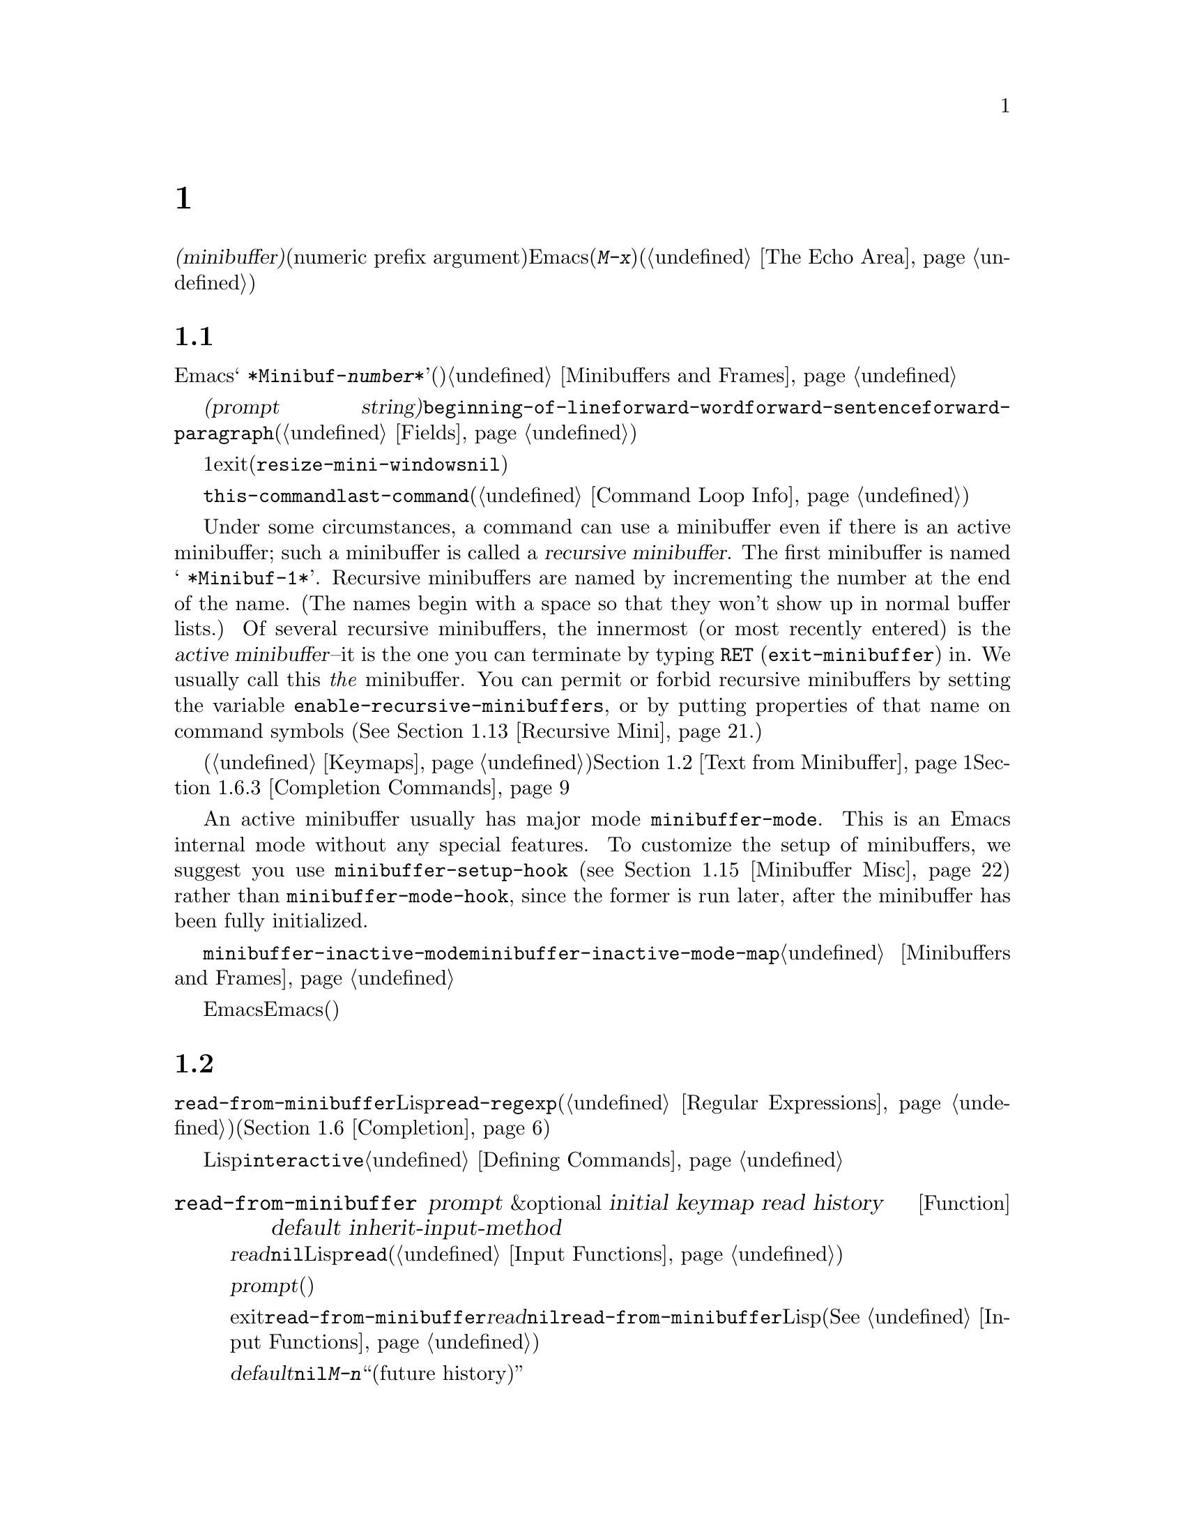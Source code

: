 @c ===========================================================================
@c
@c This file was generated with po4a. Translate the source file.
@c
@c ===========================================================================
@c -*-texinfo-*-
@c This is part of the GNU Emacs Lisp Reference Manual.
@c Copyright (C) 1990--1995, 1998--1999, 2001--2021 Free Software
@c Foundation, Inc.
@c See the file elisp-ja.texi for copying conditions.
@node Minibuffers
@chapter ミニバッファー
@cindex arguments, reading
@cindex complex arguments
@cindex minibuffer

  @dfn{ミニバッファー(minibuffer)}とは、単一の数プレフィックス引数(numeric prefix
argument)より複雑な引数を読み取るためにEmacsコマンドが使用する特別なバッファーのことです。これらの引数にはファイル名、バッファー名、(@kbd{M-x}での)コマンド名が含まれます。ミニバッファーはフレームの最下行、エコーエリア(@ref{The
Echo Area}を参照)と同じ場所に表示されますが、引数を読み取るときだけ使用されます。

@menu
* Intro to Minibuffers::     ミニバッファーに関する基本的な情報。
* Text from Minibuffer::     そのままのテキスト文字列を読み取る方法。
* Object from Minibuffer::   Lispオブジェクトや式を読み取る方法。
* Minibuffer History::       ユーザーが再利用できるように以前のミニバッファー入力は記録される。
* Initial Input::            ミニバッファーにたいして初期内容を指定する。
* Completion::               補完の呼び出しとカスタマイズ方法。
* Yes-or-No Queries::        問いにたいし単純な答えを求める。
* Multiple Queries::         複雑な問い合わせ。
* Reading a Password::       端末からパスワードを読み取る。
* Minibuffer Commands::      ミニバッファー内でキーバインドとして使用されるコマンド。
* Minibuffer Windows::       特殊なミニバッファーウィンドウを処理する。
* Minibuffer Contents::      どのようなコマンドがミニバッファーのテキストにアクセスするか。
* Recursive Mini::           ミニバッファーへの再帰的なエントリーが許容されるかどうか。
* Inhibiting Interaction::   対話が不可能な際のEmacsの実行。
* Minibuffer Misc::          カスタマイズ用のさまざまなフックや変数。
@end menu

@node Intro to Minibuffers
@section ミニバッファーの概要

  ほとんどの点においてミニバッファーは普通のEmacsバッファーです。編集コマンドのようなバッファーにたいする操作のほとんどはミニバッファーでも機能します。しかしバッファーを管理する操作の多くはミニバッファーに適用できません。ミニバッファーは常に@w{@samp{
*Minibuf-@var{number}*}}という形式の名前をもち変更はできません。ミニバッファーはミニバッファー用の特殊なウィンドウだけに表示されます。これらのウィンドウは常にフレーム最下に表示されます(フレームにミニバッファーウィンドウがないときやミニバッファーウィンドウだけをもつ特殊なフレームもある)。@ref{Minibuffers
and Frames}を参照してください。

  ミニバッファー内のテキストは常に@dfn{プロンプト文字列(prompt
string)}で開始されます。これはミニバッファーを使用しているプログラムが、ユーザーにたいしてどのような種類の入力が求められているか告げるために指定するテキストです。このテキストは意図せずに変更してしまわないように、読み取り専用としてマークされます。このテキストは@code{beginning-of-line}、@code{forward-word}、@code{forward-sentence}、@code{forward-paragraph}を含む特定の移動用関数が、プロンプトと実際のテキストの境界でストップするようにフィールド(@ref{Fields}を参照)としてもマークされています。

@c See https://debbugs.gnu.org/11276
  ミニバッファーのウィンドウは通常は1行です。ミニバッファーのコンテンツがより多くのスペースを要求する場合には自動的に拡張されます。ミニバッファーのウィンドウがアクティブな間はウィンドウのサイズ変更コマンドで一時的にウィンドウのサイズを変更できます。サイズの変更はミニバッファーをexitしたときに通常のサイズにリバートされます。ミニバッファーがアクティブでないときはフレーム内の他のウィンドウでウィンドウのサイズ変更コマンドを使用するか、マウスでモードラインをドラッグして、ミニバッファーのウィンドウのサイズを永続的に変更できます(現実装ではこれが機能するには@code{resize-mini-windows}が@code{nil}でなければならない)。フレームがミニバッファーウィンドウだけを含む場合にはフレームのサイズを変更してミニバッファーのサイズを変更できます。

  ミニバッファーの使用によって入力イベントが読み取られて、@code{this-command}や@code{last-command}のような変数の値が変更されます(@ref{Command
Loop Info}を参照)。プログラムにそれらを変更させたくない場合は、ミニバッファーを使用するコードの前後でそれらをバインドするべきです。

  Under some circumstances, a command can use a minibuffer even if there is an
active minibuffer; such a minibuffer is called a @dfn{recursive
minibuffer}.  The first minibuffer is named @w{@samp{ *Minibuf-1*}}.
Recursive minibuffers are named by incrementing the number at the end of the
name.  (The names begin with a space so that they won't show up in normal
buffer lists.)  Of several recursive minibuffers, the innermost (or most
recently entered) is the @dfn{active minibuffer}--it is the one you can
terminate by typing @key{RET} (@code{exit-minibuffer}) in.  We usually call
this @emph{the} minibuffer.  You can permit or forbid recursive minibuffers
by setting the variable @code{enable-recursive-minibuffers}, or by putting
properties of that name on command symbols (@xref{Recursive Mini}.)

  他のバッファーと同様、ミニバッファーは特別なキーバインドを指定するためにローカルキーマップ(@ref{Keymaps}を参照)を使用します。ミニバッファーを呼び出す関数も、処理を行うためにローカルマップをセットアップします。補完なしのミニバッファーローカルマップについては@ref{Text
from Minibuffer}を参照してください。補完つきのミニバッファーローカルマップについては@ref{Completion
Commands}を参照してください。

@cindex active minibuffer
  An active minibuffer usually has major mode @code{minibuffer-mode}.  This is
an Emacs internal mode without any special features.  To customize the setup
of minibuffers, we suggest you use @code{minibuffer-setup-hook}
(@pxref{Minibuffer Misc}) rather than @code{minibuffer-mode-hook}, since the
former is run later, after the minibuffer has been fully initialized.

@cindex inactive minibuffer
  ミニバッファーが非アクティブのときのメジャーモードは@code{minibuffer-inactive-mode}、キーマップは@code{minibuffer-inactive-mode-map}です。これらは実際にはミニバッファーが別フレームにある場合のみ有用です。@ref{Minibuffers
and Frames}を参照してください。

  Emacsがバッチモードで実行されている場合には、ミニバッファーからの読み取りリクエストは、実装にはEmacs開始時に提供された標準入力記述子から行を読み取ります。これは基本的な入力だけをサポートします。特別なミニバッファーの機能(ヒストリー、補完など)はバッチモードでは利用できません。

@node Text from Minibuffer
@section ミニバッファーでのテキスト文字列の読み取り
@cindex minibuffer input, reading text strings

  ミニバッファー入力にたいする基本的なプリミティブは@code{read-from-minibuffer}で、これは文字列とLispオブジェクトの両方からテキスト表現されたフォームを読み取ることができます。関数@code{read-regexp}は特別な種類の文字列である正規表現式(@ref{Regular
Expressions}を参照)の読み取りに使用されます。コマンドや変数、ファイル名などの読み取りに特化した関数もあります(@ref{Completion}を参照)。

  ほとんどの場合でにはLisp関数の途中でミニバッファー入力関数を呼び出すべきではありません。かわりに@code{interactive}指定されたコマンドの引数の読み取りの一環として、すべてのミニバッファー入力を行います。@ref{Defining
Commands}を参照してください。

@defun read-from-minibuffer prompt &optional initial keymap read history default inherit-input-method
この関数はミニバッファーから入力を取得するもっとも一般的な手段である。デフォルトでは任意のテキストを受け入れて、それを文字列としてリターンする。しかし@var{read}が非@code{nil}なら、テキストをLispオブジェクトに変換するために@code{read}を使用する(@ref{Input
Functions}を参照)。

この関数が最初に行うのはミニバッファーをアクティブにして、プロンプトに@var{prompt}(文字列でなければならない)を用いてミニバッファーを表示することである。その後にユーザーはミニバッファーでテキストを編集できる。

ミニバッファーをexitするためにユーザーがコマンドをタイプするとき、@code{read-from-minibuffer}はミニバッファー内のテキストからリターン値を構築する。通常はそのテキストを含む文字列がリターンされる。しかし@var{read}が非@code{nil}なら、@code{read-from-minibuffer}はテキストを読み込んで結果を未評価のLispオブジェクトでリターンする(読み取りについての詳細は@xref{Input
Functions}を参照)。

@cindex future history in minibuffer input
引数@var{default}はヒストリーコマンドを通じて利用できるデフォルト値を指定する。値には文字列、文字列リスト、または@code{nil}を指定する。文字列と文字列リストは、ユーザーが@kbd{M-n}で利用可能な``未来のヒストリー(future
history)''になる。

@var{read}が非@code{nil}なら、ユーザーの入力が空のときの@code{read}の入力としても@var{default}が使用される。@var{default}が文字列リストの場合には最初の文字列が入力として使用される。@var{default}が@code{nil}なら、空の入力は@code{end-of-file}エラーとなる。しかし通常(@var{read}が@code{nil})の場合には、ユーザーの入力が空のとき@code{read-from-minibuffer}は@var{default}を無視して空文字列@code{""}をリターンする。この点ではこの関数はこのチャプターの他のどのミニバッファー入力関数とも異なる。

@var{keymap}が非@code{nil}なら、そのキーマップはミニバッファー内で使用されるローカルキーマップとなる。@var{keymap}が省略または@code{nil}なら、@code{minibuffer-local-map}の値がキーマップとして使用される。キーマップの指定は補完のようなさまざまなアプリケーションにたいしてミニバッファーをカスタマイズする、もっとも重要な方法である。

The argument @var{history} specifies a history list variable to use for
saving the input and for history commands used in the minibuffer.  It
defaults to @code{minibuffer-history}.  If @var{history} is the symbol
@code{t}, history is not recorded.  You can optionally specify a starting
position in the history list as well.  @xref{Minibuffer History}.

変数@code{minibuffer-allow-text-properties}が非@code{nil}なら、リターンされる文字列にはミニバッファーでのすべてのテキストプロパティが含まれる。それ以外なら、値がリターンされるときすべてのテキストプロパティが取り除かれる。

@vindex minibuffer-prompt-properties
@code{minibuffer-prompt-properties}内のテキストプロパティはプロンプトに適用される。このプロパティリストはデフォルトではプロンプトに使用するフェイスを定義する。このフェイスが与えられるとフェイスリストの最後に適用されて表示前にマージされる。

ユーザーがプロンプトの外観を完全に制御したければすべてのフェイスリストの最後に@code{default}フェイスを指定するのがもっとも簡便な方法である。たとえば:

@lisp
(read-from-minibuffer
 (concat
  (propertize "Bold" 'face '(bold default))
  (propertize " and normal: " 'face '(default))))
@end lisp

引数@var{inherit-input-method}が非@code{nil}なら、ミニバッファーにエンターする前にカレントだったバッファーが何であれ、カレントの入力メソッド(@ref{Input
Methods}を参照)、および@code{enable-multibyte-characters}のセッティング(@ref{Text
Representations}を参照)が継承される。

ほとんどの場合、@var{initial}の使用は推奨されない。非@code{nil}値の使用は、@var{history}にたいするコンスセル指定と組み合わせる場合のみ推奨する。@ref{Initial
Input}を参照のこと。
@end defun

@defun read-string prompt &optional initial history default inherit-input-method
この関数はミニバッファーから文字列を読み取ってそれをリターンする。引数@var{prompt}、@var{initial}、@var{history}、@var{inherit-input-method}は@code{read-from-minibuffer}で使用する場合と同様。使用されるキーマップは@code{minibuffer-local-map}。

オプション引数@var{default}は@code{read-from-minibuffer}の場合と同様に使用されるが、ユーザーの入力が空の場合にリターンするデフォルト値も指定する。@code{read-from-minibuffer}の場合と同様に値は文字列、文字列リスト、または@code{nil}(空文字列と等価)である。@var{default}が文字列のときは、その文字列がデフォルト値になる。文字列リストのときは、最初の文字列がデフォルト値になる(これらの文字列はすべて``未来のミニバッファーヒストリー(future
minibuffer history)''としてユーザーが利用できる)。

この関数は@code{read-from-minibuffer}を呼び出すことによって機能する。

@smallexample
@group
(read-string @var{prompt} @var{initial} @var{history} @var{default} @var{inherit})
@equiv{}
(let ((value
       (read-from-minibuffer @var{prompt} @var{initial} nil nil
                             @var{history} @var{default} @var{inherit})))
  (if (and (equal value "") @var{default})
      (if (consp @var{default}) (car @var{default}) @var{default})
    value))
@end group
@end smallexample
@end defun

@defun read-regexp prompt &optional defaults history
この関数はミニバッファーから文字列として正規表現を読み取ってそれをリターンする。ミニバッファーのプロンプト文字列@var{prompt}が@samp{:}(とその後にオプションの空白文字)で終端されていなければ、この関数はデフォルトのリターン値(空文字列でない場合。以下参照)の前に@samp{:
}を付加する。

オプション引数@var{defaults}は、入力が空の場合にリターンするデフォルト値を制御する。値は文字列、@code{nil}(空文字列と等価)、文字列リスト、シンボルのうちのいずれか。

@var{defaults}がシンボルの場合、@code{read-regexp}は変数@code{read-regexp-defaults-function}(以下参照)の値を調べて非@code{nil}のときは@var{defaults}よりそちらを優先的に使用する。この場合は値は以下のいずれか:

@itemize @minus
@item
@code{regexp-history-last}。これは適切なミニバッファーヒストリーリスト(以下参照)の最初の要素を使用することを意味する。

@item
引数なしの関数。リターン値(@code{nil}、文字列、文字列リストのいずれか)が@var{defaults}の値となる。
@end itemize

これで@code{read-regexp}が@var{defaults}を処理した結果はリストに確定する(値が@code{nil}または文字列の場合は1要素のリストに変換する)。このリストにたいして@code{read-regexp}は以下のような入力として有用な候補をいくつか追加する:

@itemize @minus
@item
ポイント位置の単語かシンボル。
@item
インクリメンタル検索で最後に使用されたregexp。
@item
インクリメンタル検索で最後に使用された文字列。
@item
問い合わせつき置換コマンドで最後に使用された文字列またはパターン。
@end itemize

これで関数はユーザー入力を取得するために@code{read-from-minibuffer}に渡す正規表現のリストを得た。リストの最初の要素は入力が空の場合のデフォルト値である。リストのすべての要素は``未来のミニバッファーヒストリー(future
minibuffer history)''となるリスト(@pxref{Minibuffer History, future list,, emacs,
The GNU Emacs Manual}を参照)としてユーザーが利用可能になる。

オプション引数@var{history}が非@code{nil}なら、それは使用するミニバッファーヒストリーリストを指定するシンボルである(@ref{Minibuffer
History}を参照)。これが省略または@code{nil}なら、ヒストリーリストのデフォルトは@code{regexp-history}となる。
@end defun

@defopt read-regexp-defaults-function
関数@code{read-regexp}は、デフォルトの正規表現リストを決定するためにこの変数の値を使用するかもしれない。非@code{nil}なら、この変数は以下のいずれかである:

@itemize @minus
@item
シンボル@code{regexp-history-last}。

@item
@code{nil}、文字列、文字列リストのいずれかをリターンする引数なしの関数。
@end itemize

@noindent
これらの変数の使い方についての詳細は、上述の@code{read-regexp}を参照のこと。
@end defopt

@defvar minibuffer-allow-text-properties
If this variable is @code{nil}, then @code{read-from-minibuffer} and
@code{read-string} strip all text properties from the minibuffer input
before returning it.  However, @code{read-no-blanks-input} (see below), as
well as @code{read-minibuffer} and related functions (@pxref{Object from
Minibuffer,, Reading Lisp Objects With the Minibuffer}), and all functions
that do minibuffer input with completion, remove the @code{face} property
unconditionally, regardless of the value of this variable.

この変数が非@code{nil}なら、補完テーブル由来の文字列(ただし補完された文字列部分のみ)のほとんどのテキストプロパティは保持される。

@lisp
(let ((minibuffer-allow-text-properties t))
  (completing-read "String: " (list (propertize "foobar" 'data 'zot))))
=> #("foobar" 3 6 (data zot))
@end lisp

この例ではユーザーが@samp{foo}とタイプしてから@kbd{TAB}キーを押下しており、最後の3文字のテキストプロパティだけが保持される。
@end defvar

@defvar minibuffer-local-map
@c avoid page break at anchor; work around Texinfo deficiency
@anchor{Definition of
minibuffer-local-map}これはミニバッファーからの読み取りにたいするデフォルトローカルキーマップである。デフォルトでは以下のバインディングをもつ:

@table @asis
@item @kbd{C-j}
@code{exit-minibuffer}

@item @key{RET}
@code{exit-minibuffer}

@item @kbd{M-<}
@code{minibuffer-beginning-of-buffer}

@item @kbd{C-g}
@code{abort-recursive-edit}

@item @kbd{M-n}
@itemx @key{DOWN}
@code{next-history-element}

@item @kbd{M-p}
@itemx @key{UP}
@code{previous-history-element}

@item @kbd{M-s}
@code{next-matching-history-element}

@item @kbd{M-r}
@code{previous-matching-history-element}

@ignore
@c Does not seem worth/appropriate mentioning.
@item @kbd{C-@key{TAB}}
@code{file-cache-minibuffer-complete}
@end ignore
@end table
@end defvar

@defun read-no-blanks-input prompt &optional initial inherit-input-method
この関数はミニバッファーから文字列を読み取るが、入力の一部として空白文字を認めず、そのかわりに空白文字は入力を終端させる。引数@var{prompt}、@var{initial}、@var{inherit-input-method}は@code{read-from-minibuffer}で使用するときと同様。

これは関数@code{read-from-minibuffer}の簡略化されたインターフェイスであり、キーマップ@code{minibuffer-local-ns-map}の値を@var{keymap}引数として@code{read-from-minibuffer}関数に渡す。キーマップ@code{minibuffer-local-ns-map}は@kbd{C-q}をリバインドしないので、クォートすることによって文字列内にスペースを挿入することが@emph{可能}である。

@code{minibuffer-allow-text-properties}の値に関わらず、この関数はテキストプロパティを破棄する。

@smallexample
@group
(read-no-blanks-input @var{prompt} @var{initial})
@equiv{}
(let (minibuffer-allow-text-properties)
  (read-from-minibuffer @var{prompt} @var{initial} minibuffer-local-ns-map))
@end group
@end smallexample
@end defun

@c Slightly unfortunate name, suggesting it might be related to the
@c Nextstep port...
@defvar minibuffer-local-ns-map
このビルトイン変数は関数@code{read-no-blanks-input}内でミニバッファーローカルキーマップとして使用されるキーマップである。デフォルトでは@code{minibuffer-local-map}のバインディングに加えて、以下のバインディングが有効になる:

@table @asis
@item @key{SPC}
@cindex @key{SPC} in minibuffer
@code{exit-minibuffer}

@item @key{TAB}
@cindex @key{TAB} in minibuffer
@code{exit-minibuffer}

@item @kbd{?}
@cindex @kbd{?} in minibuffer
@code{self-insert-and-exit}
@end table
@end defvar

@vindex minibuffer-default-prompt-format
@defun format-prompt prompt default &rest format-args
@code{minibuffer-default-prompt-format}変数に応じたデフォルト値@var{default}で@var{prompt}をフォーマットする。

@code{minibuffer-default-prompt-format}はフォーマット文字列(デフォルトは@samp{" (default
%s)"})であり、これは@samp{"Local filename (default somefile):
"}のようなプロンプトの``default''部分をどのようにフォーマットするかを指示する。

これをどのように表示させるかをユーザーがカスタマイズできるようにするには、ユーザーに(デフォルト値をもつ)値の入力を求めるコードが、そのコードスニペット行に沿って何らかを調べる必要がある:

@lisp
(read-file-name
 (format-prompt "Local filename" file)
 nil file)
@end lisp

@var{format-args}が@code{nil}なら、@var{prompt}はリテラル文字列として使用される。@var{format-args}が非@code{nil}なら@var{prompt}はフォーマットコントロール文字列として使用され、@var{prompt}と@var{format-args}が@code{format}に渡される(@ref{Formatting
Strings}を参照)。

@code{minibuffer-default-prompt-format}は@samp{""}でもよく、その場合には何のデフォルト値も表示されない。

@var{default}が@code{nil}ならデフォルト値はなく、したがって結果となる値には``default
value''文字列は含まれない。@var{default}が非@code{nil}のリストなら、プロンプトでリストの最初の要素が使用される。
@end defun

@node Object from Minibuffer
@section ミニバッファーでのLispオブジェクトの読み取り
@cindex minibuffer input, reading lisp objects

  このセクションではミニバッファーでLispオブジェクトを読み取る関数を説明します。

@defun read-minibuffer prompt &optional initial
この関数はミニバッファーを使用してLispオブジェクトを読み取って、それを評価せずにリターンする。引数@var{prompt}と@var{initial}は@code{read-from-minibuffer}のときと同様に使用する。

これは@code{read-from-minibuffer}関数にたいする簡略化されたインターフェイスである。

@smallexample
@group
(read-minibuffer @var{prompt} @var{initial})
@equiv{}
(let (minibuffer-allow-text-properties)
  (read-from-minibuffer @var{prompt} @var{initial} nil t))
@end group
@end smallexample

以下の例では初期入力として文字列@code{"(testing)"}を与えている:

@smallexample
@group
(read-minibuffer
 "Enter an expression: " (format "%s" '(testing)))

;; @r{以下はミニバッファーでの表示:}
@end group

@group
---------- Buffer: Minibuffer ----------
Enter an expression: (testing)@point{}
---------- Buffer: Minibuffer ----------
@end group
@end smallexample

@noindent
ユーザーは@key{RET}をタイプして初期入力をデフォルトとして利用したり入力を編集することができる。
@end defun

@defun eval-minibuffer prompt &optional initial
この関数はミニバッファーを使用してLisp式を読み取り、それを評価して結果をリターンする。引数@var{prompt}と@var{initial}の使い方は@code{read-from-minibuffer}と同様。

この関数は@code{read-minibuffer}の呼び出し結果を単に評価する:

@smallexample
@group
(eval-minibuffer @var{prompt} @var{initial})
@equiv{}
(eval (read-minibuffer @var{prompt} @var{initial}))
@end group
@end smallexample
@end defun

@defun edit-and-eval-command prompt form
この関数はミニバッファーでLisp式を読み取り、それを評価して結果をリターンする。このコマンドと@code{eval-minibuffer}の違いは、このコマンドでは初期値としての@var{form}はオプションではなく、テキストの文字列ではないプリント表現に変換されたLispオブジェクトとして扱われることである。これは@code{prin1}でプリントされるので、文字列の場合はテキスト初期値内にダブルクォート文字(@samp{"})が含まれる。@ref{Output
Functions}を参照のこと。

以下の例では、すでに有効なフォームであるようなテキスト初期値として式をユーザーに提案している:

@smallexample
@group
(edit-and-eval-command "Please edit: " '(forward-word 1))

;; @r{前の式を評価した後に、}
;;   @r{ミニバッファーに以下が表示される:}
@end group

@group
---------- Buffer: Minibuffer ----------
Please edit: (forward-word 1)@point{}
---------- Buffer: Minibuffer ----------
@end group
@end smallexample

@noindent
すぐに@key{RET} をタイプするとミニバッファーをexitして式を評価するので、1単語分ポイントは前進する。
@end defun

@node Minibuffer History
@section ミニバッファーのヒストリー
@cindex minibuffer history
@cindex history list

  @dfn{ミニバッファーヒストリーリスト(minibuffer history
list)}は手軽に再利用できるように以前のミニバッファー入力を記録します。ミニバッファーヒストリーリストは、(以前に入力された)文字列のリストであり、もっとも最近の文字列が先頭になります。

  多数のミニバッファーが個別に存在し、異なる入力の種類に使用されます。それぞれのミニバッファー使用にたいして正しいヒストリーリストを指定するのはLispプログラマーの役目です。

  ミニバッファーヒストリーリストは、@code{read-from-minibuffer}と@code{completing-read}のオプション引数@var{history}に指定します。以下が利用できる値です:

@table @asis
@item @var{variable}
ヒストリーリストとして@var{variable}(シンボル)を使用する。

@item (@var{variable} . @var{startpos})
ヒストリーリストとして@var{variable}(シンボル)を使用して、ヒストリー位置の初期値を@var{startpos}(負の整数)とみなす。

@var{startpos}に0を指定するのは、単にシンボル@var{variable}だけを指定するのと等価である。@code{previous-history-element}はミニバッファー内のヒストリーリストの最新の要素を表示するだろう。
正の@var{startpos}を指定すると、ミニバッファーヒストリー関数は@code{(elt @var{variable}(1-
@var{startpos}))}がミニバッファー内でカレントで表示されているヒストリー要素であるかのように振る舞う。

一貫性を保つためにミニバッファー入力関数の@var{initial}引数(@ref{Initial
Input}を参照)を使用して、ミニバッファーの初期内容となるヒストリー要素も指定すべきである。
@end table

  @var{history}を指定しない場合には、デフォルトのヒストリーリスト@code{minibuffer-history}が使用されます。他の標準的なヒストリーリストについては以下を参照してください。最初に使用する前に@code{nil}に初期化するだけで、独自のヒストリーリストを作成することもできます。変数がバッファーローカルなら各バッファーが独自に入力ヒストリーリストを所有することになります。

  @code{read-from-minibuffer}と@code{completing-read}は、どちらも新たな要素を自動的にヒストリーリストに追加して、ユーザーがそのリストのアイテムを再使用するためのコマンドを提供します。ヒストリーリストを使用するためにプログラムが行う必要があるのはリストの初期化と、使用するときに入力関数にリストの名前を渡すだけです。しかしミニバッファー入力関数がリストを使用していないときに手動でリストを変更しても問題はありません。

  新たな要素をヒストリーリストに追加するEmacs関数は、リストが長くなりすぎたときに古い要素の削除を行うこともできます。変数@code{history-length}は、ほとんどのヒストリーリストの最大長を指定する変数です。特定のヒストリーリストにたいして異なる最大長を指定するには、そのヒストリーリストのシンボルの@code{history-length}プロパティにその最大長をセットします。変数@code{history-delete-duplicates}にはヒストリー内の重複を削除するかどうかを指定します。

@defun add-to-history history-var newelt &optional maxelt keep-all
この関数は@var{newelt}が空文字列でなければ、それを新たな要素として変数@var{history-var}に格納されたヒストリーリストに追加して、更新されたヒストリーリストをリターンする。これは@var{maxelt}か@code{history-length}がが非@code{nil}なら、リストの長さをその変数の値に制限する(以下参照)。@var{maxelt}に指定できる値の意味は@code{history-length}の値と同様。@var{history-var}はレキシカル変数を参照できない。

@code{add-to-history}は通常は@code{history-delete-duplicates}が非@code{nil}ならば、ヒストリーリスト内の重複メンバーを削除する。しかし@var{keep-all}が非@code{nil}なら、それは重複を削除しないことを意味し、たとえ@var{newelt}が空でもリストに追加する。
@end defun

@defvar history-add-new-input
この変数の値が@code{nil}なら、ミニバッファーから読み取りを行う標準的な関数はヒストリーリストに新たな要素を追加しない。これによりLispプログラムが@code{add-to-history}を使用して明示的に入力ヒストリーを管理することになる。デフォルト値は@code{t}。
@end defvar

@defopt history-length
この変数の値は、最大長を独自に指定しないすべてのヒストリーリストの最大長を指定する。値が@code{t}なら最大長がない(古い要素を削除しない)ことを意味する。ヒストリーリスト変数のシンボルの@code{history-length}プロパティが非@code{nil}なら、その特定のヒストリーリストにたいする最大長として、そのプロパティ値がこの変数をオーバーライドする。
@end defopt

@defopt history-delete-duplicates
この変数の値が@code{t}なら、それは新たなヒストリー要素の追加時に以前からある等しい要素が削除されることを意味する。
@end defopt

  以下は標準的なミニバッファーヒストリーリスト変数です:

@defvar minibuffer-history
ミニバッファーヒストリー入力にたいするデフォルトのヒストリーリスト。
@end defvar

@defvar query-replace-history
@code{query-replace}の引数(と他のコマンドの同様の引数)にたいするヒストリーリスト。
@end defvar

@defvar file-name-history
ファイル名引数にたいするヒストリーリスト。
@end defvar

@defvar buffer-name-history
バッファー名引数にたいするヒストリーリスト。
@end defvar

@defvar regexp-history
正規表現引数にたいするヒストリーリスト。
@end defvar

@defvar extended-command-history
拡張コマンド名引数にたいするヒストリーリスト。
@end defvar

@defvar shell-command-history
シェルコマンド引数にたいするヒストリーリスト。
@end defvar

@defvar read-expression-history
評価されるためのLisp式引数にたいするヒストリーリスト。
@end defvar

@defvar face-name-history
フェイス引数にたいするヒストリーリスト。
@end defvar

@findex read-variable@r{, history list}
@defvar custom-variable-history
@code{read-variable}が読み取る変数名引数にたいするヒストリーリスト。
@end defvar

@defvar read-number-history
A history list for numbers read by @code{read-number}.
@end defvar

@defvar goto-line-history
@code{goto-line}の引数にたいするヒストリーリスト。ユーザーオプション@code{goto-line-history-local}をカスタマイズすれば、各バッファーにたいしてこの変数をローカルにできる。
@end defvar

@c Less common: coding-system-history, input-method-history,
@c command-history, grep-history, grep-find-history,
@c read-envvar-name-history, setenv-history, yes-or-no-p-history.

@node Initial Input
@section 入力の初期値

ミニバッファー入力にたいする関数のいくつかには、@var{initial}と呼ばれる引数があります。これは通常のように空の状態で開始されるのではなく、特定のテキストとともにミニバッファーが開始されることを指定しますが、ほとんどの場合においては推奨されない機能です。

@var{initial}が文字列なら、ミニバッファーはその文字列のテキストを含む状態で開始され、ユーザーがそのテキストの編集を開始するとき、ポイントはテキストの終端にあります。ユーザーがミニバッファーをexitするために単に@key{RET}をタイプした場合には、この入力文字列の初期値をリターン値だと判断します。

@strong{@var{initial}にたいして非@code{nil}値の使用には反対します。}なぜなら初期入力は強要的なインターフェイスだからです。ユーザーにたいして有用なデフォルト入力を提案するためには、ヒストリーリストやデフォルト値の提供のほうがより有用です。

しかし@var{initial}引数にたいして文字列を指定すべき状況が1つだけあります。それは@var{history}引数にコンスセルを指定したときです。@ref{Minibuffer
History}を参照してください。

@var{initial}は@code{(@var{string}
.
@var{position})}という形式をとることもできます。これは@var{string}をミニバッファーに挿入するが、その文字列のテキスト中の@var{position}にポイントを配置するという意味です。

歴史的な経緯により、@var{position}は異なる関数の間で実装が統一されていません。@code{completing-read}では@var{position}の値は0基準です。つまり値0は文字列の先頭、1は最初の文字の次、...を意味します。しかし@code{read-minibuffer}、およびこの引数をサポートする補完を行わない他のミニバッファー入力関数では、1は文字列の先頭、2は最初の文字の次、...を意味します。

@var{initial}の値としてのコンスセルの使用は推奨されません。

@node Completion
@section 補完
@cindex completion

@c "This is the sort of English up with which I will not put."
  @dfn{補完(complete,
ompletion)}は省略された形式から始まる名前の残りを充填する機能です。補完はユーザー入力と有効な名前リストを比較して、ユーザーが何をタイプしたかで名前をどの程度一意に判定できるか判断することによって機能します。たとえば@kbd{C-x
b} (@code{switch-to-buffer})とタイプしてからスイッチしたいバッファー名の最初の数文字をタイプして、その後に@key{TAB}
(@code{minibuffer-complete})をタイプすると、Emacsはその名前を可能な限り展開します。

  標準的なEmacsコマンドはシンボル、ファイル、バッファー、プロセスの名前にたいする補完を提案します。このセクションの関数により、他の種類の名前にたいしても補完を実装できます。

  @code{try-completion}関数は補完にたいする基本的なプリミティブです。これは初期文字列にたいして文字列セットをマッチして、最長と判定された補完をリターンします。

  関数@code{completing-read}は補完にたいする高レベルなインターフェイスを提供します。@code{completing-read}の呼び出しによって有効な名前リストの判定方法が指定されます。その後にこの関数は補完にたいして有用ないくつかのコマンドにキーバインドするローカルキーマップとともに、ミニバッファーをアクティブ化します。その他の関数は特定の種類の名前を補完つきで読み取る、簡便なインターフェイスを提供します。

@menu
* Basic Completion::         文字列を補完する低レベル関数。
* Minibuffer Completion::    補完つきでミニバッファーを呼び出す。
* Completion Commands::      補完を行うミニバッファーコマンド。
* High-Level Completion::    特別なケースに有用な補完(バッファー名や変数名などの読み取り)。
* Reading File Names::       ファイル名やシェルコマンドの読み取りに補完を使用する。
* Completion Variables::     補完の挙動を制御する変数。
* Programmed Completion::    独自の補完関数を記述する。
* Completion in Buffers::    通常バッファー内でのテキスト補完。
@end menu

@node Basic Completion
@subsection 基本的な補完関数

  以下の補完関数は、その関数自身ではミニバッファーで何も行いません。ここではミニバッファーを使用する高レベルの補完機能とともに、これらの関数について説明します。

@defun try-completion string collection &optional predicate
この関数は@var{collection}内の@var{string}に可能なすべての補完の共通する最長部分文字列をリターンする。

@cindex completion table
@var{collection}は@dfn{補完テーブル(completion
table)}と呼ばれる。値は文字列リスト、コンスセル、obarray、ハッシュテーブル、または補完関数でなければならない。

@code{try-completion}は補完テーブルにより指定された許容できる補完それぞれにたいして、@var{string}と比較を行う。許容できる補完マッチが存在しなければ@code{nil}をリターンする。マッチする補完が1つだけで、それが完全一致ならば@code{t}をリターンする。それ以外は、すべてのマッチ可能な補完に共通する最長の初期シーケンスをリターンする。

@var{collection}がリストなら、許容できる補完(permissible
completions)はそのリストの要素によって指定される。リストの要素は文字列、または@sc{car}が文字列、または(@code{symbol-name}によって文字列に変換される)シンボルであるようなコンスセルである。リストに他の型の要素が含まれる場合は無視される。

@cindex obarray in completion
@var{collection}がobarray(@ref{Creating
Symbols}を参照)なら、そのobarray内のすべてのシンボル名が許容できる補完セットを形成する。

@var{collection}がハッシュテーブルの場合には、文字列かシンボルのキーが利用可能な補完となる。他のキーは無視される。

@var{collection}として関数を使用することもできる。この場合にはその関数だけが補完を処理する役目を担う。つまり@code{try-completion}は、この関数が何をリターンしようともそれをリターンする。この関数は@var{string}、@var{predicate}、@code{nil}の3つの引数で呼び出される(3つ目の引数は同じ関数を@code{all-completions}でも使用して、どちらの場合でも適切なことを行うため)。@ref{Programmed
Completion}を参照のこと。

引数@var{predicate}が非@code{nil}の場合には、@var{collection}がハッシュテーブルなら1引数、それ以外は2引数の関数でなければならない。これは利用可能なマッチのテストに使用され、マッチは@var{predicate}が非@code{nil}をリターンしたときだけ受け入れられる。@var{predicate}に与えられる引数は文字列、alistのコンスセル(@sc{car}が文字列)、またはobarrayのシンボル(シンボル名では@emph{ない})のいずれか。@var{collection}がハッシュテーブルなら、@var{predicate}は文字列キー(string
key)と連想値(associated value)の2引数で呼び出される。

これらに加えて許容され得るためには、補完は@code{completion-regexp-list}内のすべての正規表現にもマッチしなければならない。(@var{collection}が関数なら、その関数自身が@code{completion-regexp-list}を処理する必要がある)。

以下の1つ目の例では、文字列@samp{foo}がalistのうち3つの@sc{car}とマッチされている。すべてのマッチは文字@samp{fooba}で始まるので、それが結果となる。2つ目の例では可能なマッチは1つだけで、しかも完全一致なのでリターン値は@code{t}になる。

@smallexample
@group
(try-completion
 "foo"
 '(("foobar1" 1) ("barfoo" 2) ("foobaz" 3) ("foobar2" 4)))
     @result{} "fooba"
@end group

@group
(try-completion "foo" '(("barfoo" 2) ("foo" 3)))
     @result{} t
@end group
@end smallexample

以下の例では文字@samp{forw}で始まるシンボルが多数あり、それらはすべて単語@samp{forward}で始まる。ほとんどのシンボルはその後に@samp{-}が続くが、すべてではないので@samp{forward}までしか補完できない。

@smallexample
@group
(try-completion "forw" obarray)
     @result{} "forward"
@end group
@end smallexample

最後に以下の例では述語@code{test}に渡される利用可能なマッチは3つのうち2つだけである(文字列@samp{foobaz}は短すぎる)。これらは両方とも文字列@samp{foobar}で始まる。

@smallexample
@group
(defun test (s)
  (> (length (car s)) 6))
     @result{} test
@end group
@group
(try-completion
 "foo"
 '(("foobar1" 1) ("barfoo" 2) ("foobaz" 3) ("foobar2" 4))
 'test)
     @result{} "foobar"
@end group
@end smallexample
@end defun

@c Removed obsolete argument nospace.
@defun all-completions string collection &optional predicate
@c (aside from @var{nospace})
この関数は@var{string}の利用可能な補完すべてのリストをリターンする。この関数の引数は@code{try-completion}の引数と同じであり、@code{try-completion}が行うのと同じ方法で@code{completion-regexp-list}を使用する。

@ignore
The optional argument @var{nospace} is obsolete.  If it is
non-@code{nil}, completions that start with a space are ignored unless
@var{string} starts with a space.
@end ignore

@var{collection}か関数なら@var{string}、@var{predicate}、@code{t}の3つの引数で呼び出される。この場合はその関数がリターンするのが何であれ、@code{all-completions}はそれをリターンする。@ref{Programmed
Completion}を参照のこと。

以下の例は@code{try-completion}の例の関数@code{test}を使用している。

@smallexample
@group
(defun test (s)
  (> (length (car s)) 6))
     @result{} test
@end group

@group
(all-completions
 "foo"
 '(("foobar1" 1) ("barfoo" 2) ("foobaz" 3) ("foobar2" 4))
 'test)
     @result{} ("foobar1" "foobar2")
@end group
@end smallexample
@end defun

@defun test-completion string collection &optional predicate
@anchor{Definition of test-completion}
この関数は@var{string}が@var{collection}と@var{predicate}で指定された有効な補完候補なら@code{nil}をリターンする。引数は@code{try-completion}の引数と同じ。たとえば@var{collection}が文字列リストなら、@var{string}がリスト内に存在して、かつ@var{predicate}を満足すればtrueとなる。

この関数は@code{try-completion}が行うのと同じ方法で@code{completion-regexp-list}を使用する。

@var{predicate}が非@code{nil}で@var{collection}が同じ文字列を複数含む場合には、@code{completion-ignore-case}にしたがって@code{compare-strings}で判定してそれらすべてをリターンするか、もしくは何もリターンしない。それ以外では@code{test-completion}のリターン値は基本的に予測できない。

@var{collection}が関数の場合は@var{string}、@var{predicate}、@code{lambda}の3つの引数で呼び出される。それが何をリターンするにせよ@code{test-completion}はそれをリターンする。
@end defun

@defun completion-boundaries string collection predicate suffix
この関数はポイントの前のテキストが@var{string}、ポイントの後が@var{suffix}と仮定して、@var{collection}が扱うフィールドの境界(boundary)をリターンする。

Normally completion operates on the whole string, so for all normal
collections, this will always return @code{(0 . (length @var{suffix}))}.
But more complex completion, such as completion on files, is done one field
at a time.  For example, completion of @code{"/usr/sh"} will include
@code{"/usr/share/"} but not @code{"/usr/share/doc"} even if
@code{"/usr/share/doc"} exists.  Also @code{all-completions} on
@code{"/usr/sh"} will not include @code{"/usr/share/"} but only
@code{"share/"}.  So if @var{string} is @code{"/usr/sh"} and @var{suffix} is
@code{"e/doc"}, @code{completion-boundaries} will return @w{@code{(5 . 1)}}
which tells us that the @var{collection} will only return completion
information that pertains to the area after @code{"/usr/"} and before
@code{"/doc"}.  @code{try-completion} is not affected by nontrivial
boundaries; e.g., @code{try-completion} on @code{"/usr/sh"} might still
return @code{"/usr/share/"}, not @code{"share/"}.
@end defun

補完alistを変数に格納した場合は、変数の@code{risky-local-variable}プロパティに非@code{nil}をセットして、その変数がrisky(危険)だとマークすること。@ref{File
Local Variables}を参照のこと。

@defvar completion-ignore-case
この変数の値が非@code{nil}なら、補完でのcase(大文字小文字)の違いは意味をもたない。@code{read-file-name}では、この変数は@code{read-file-name-completion-ignore-case}
(@ref{Reading File
Names}を参照)にオーバーライドされる。@code{read-buffer}では、この変数は@code{read-buffer-completion-ignore-case}
(@ref{High-Level Completion}を参照)にオーバーライドされる。
@end defvar

@defvar completion-regexp-list
これは正規表現のリストである。補完関数はこのリスト内のすべての正規表現にマッチした場合のみ許容できる補完と判断する。@code{case-fold-search}
(@ref{Searching and Case}を参照)では@code{completion-ignore-case}の値にバインドされる。
@end defvar

@defmac lazy-completion-table var fun
この変数は変数@var{var}を補完のためのcollectionとしてlazy(lazy:
力のない、だらけさせる、のろのろした、怠惰な、不精な、眠気を誘う)な方法で初期化する。ここでlazyとは、collection内の実際のコンテンツを必要になるまで計算しないという意味。このマクロは@var{var}に格納する値の生成に使用する。@var{var}を使用して最初に補完を行ったとき、真の値が実際に計算される。これは引数なしで@var{fun}を呼び出すことにより行われる。@var{fun}がリターンする値は@var{var}の永続的な値となる。

以下は例:

@smallexample
(defvar foo (lazy-completion-table foo make-my-alist))
@end smallexample
@end defmac

@c FIXME?  completion-table-with-context?
@findex completion-table-case-fold
@findex completion-table-in-turn
@findex completion-table-merge
@findex completion-table-subvert
@findex completion-table-with-quoting
@findex completion-table-with-predicate
@findex completion-table-with-terminator
@cindex completion table, modifying
@cindex completion tables, combining
既存の補完テーブルを受け取って変更したバージョンをリターンする関数がいくつかあります。@code{completion-table-case-fold}は大文字小文字を区別しない、case-insensitiveなテーブルをリターンします。@code{completion-table-in-turn}と@code{completion-table-merge}は、複数の入力テーブルを異なる方法で組み合わせます。@code{completion-table-subvert}はテーブルを異なる初期プレフィックス(initial
prefix)で変更します。@code{completion-table-with-quoting}はクォートされたテキストの処理に適したテーブルをリターンします。@code{completion-table-with-predicate}は述語関数(predicate
function)によるフィルタリングを行います。@code{completion-table-with-terminator}は終端文字列(terminating
string)を追加します。


@node Minibuffer Completion
@subsection 補完とミニバッファー
@cindex minibuffer completion
@cindex reading from minibuffer with completion

  このセクションでは補完つきでミニバッファーから読み取るための、基本的なインターフェイスを説明します。

@defun completing-read prompt collection &optional predicate require-match initial history default inherit-input-method
この関数は補完の提供によりユーザーを支援して、ミニバッファーから文字列を読み取る。@var{prompt}
(文字列でなければならない)のプロンプトとともにミニバッファーをアクティブ化する。

実際の補完は補完テーブル@var{collection}と補完述語@var{predicate}を関数@code{try-completion}
(@ref{Basic
Completion}を参照)に渡すことにより行われる。これは補完の使用されるローカルキーマップに特定のコマンドをバインドしたとき発生する。これらのコマンドのいくつかは@code{test-completion}も呼び出す。したがって@var{predicate}が非@code{nil}なら、@var{collection}と@code{completion-ignore-case}が矛盾しないようにすること。@ref{Definition
of test-completion}を参照されたい。

@var{collection}が関数のときの詳細な要件は@ref{Programmed Completion}を参照のこと。

オプション引数@var{require-match}の値はユーザーがミニバッファーをexitする方法を決定する。

@itemize @bullet
@item
@code{nil}なら、通常のミニバッファーexitコマンドはミニバッファーの入力と無関係に機能する。

@item
@code{t}なら、入力が@var{collection}の要素に補完されるまで通常のミニバッファーexitコマンドは機能しない。

@item
@code{confirm}なら、どのような入力でもユーザーはexitできるが、入力が@code{confirm}の要素に補完されていなければ確認を求められる。

@item
@code{confirm-after-completion}なら、どのような入力でもユーザーはexitできるが、前のコマンドが補完コマンド(たとえば@code{minibuffer-confirm-exit-commands}の中のコマンドのいずれか)で、入力の結果が@var{collection}の要素でなければ確認を求められる。@ref{Completion
Commands}を参照のこと。

@item
@var{require-match}にたいする他の値は@code{t}と同じだが、exitコマンドは補完処理中はexitしない。
@end itemize

しかし@var{require-match}の値に関わらず、空の入力は常に許容される。この場合@code{completing-read}は@var{default}がリストなら最初の要素、@var{default}が@code{nil}なら@code{""}、または@var{default}をリターンする。文字列と@var{default}内の文字列はヒストリーコマンドを通じてユーザーが利用できる。

関数@code{completing-read}は@var{require-match}が@code{nil}ならキーマップとして@code{minibuffer-local-completion-map}を、@var{require-match}が非@code{nil}なら@code{minibuffer-local-must-match-map}を使用する。@ref{Completion
Commands}を参照のこと。

The argument @var{history} specifies which history list variable to use for
saving the input and for minibuffer history commands.  It defaults to
@code{minibuffer-history}.  If @var{history} is the symbol @code{t}, history
is not recorded.  @xref{Minibuffer History}.

@var{initial}はほとんどの場合は推奨されない。@var{history}にたいするコンスセル指定と組み合わせた場合のみ非@code{nil}値の使用を推奨する。@ref{Initial
Input}を参照のこと。デフォルト入力にたいしてはかわりに@var{default}を使用すること。

引数@var{inherit-input-method}が非@code{nil}なら、ミニバッファーにエンターする前にカレントだったバッファーが何であれ、カレントの入力メソッド(@ref{Input
Methods}を参照)、および@code{enable-multibyte-characters}のセッティング(@ref{Text
Representations}を参照)が継承される。

変数@code{completion-ignore-case}が非@code{nil}なら、利用可能なマッチにたいして入力を比較するときの補完はcaseを区別しない。@ref{Basic
Completion}を参照のこと。このモードでの操作では、@var{predicate}もcaseを区別してはならない(さもないと驚くべき結果となるであろう)。

以下は@code{completing-read}を使用した例:

@smallexample
@group
(completing-read
 "Complete a foo: "
 '(("foobar1" 1) ("barfoo" 2) ("foobaz" 3) ("foobar2" 4))
 nil t "fo")
@end group

@group
;; @r{前の式を評価後に、}
;;   @r{ミニバッファーに以下が表示される:}

---------- Buffer: Minibuffer ----------
Complete a foo: fo@point{}
---------- Buffer: Minibuffer ----------
@end group
@end smallexample

@noindent
その後ユーザーが@kbd{@key{DEL} @key{DEL} b
@key{RET}}をタイプすると、@code{completing-read}は@code{barfoo}をリターンする。

@code{completing-read}関数は、実際に補完を行うコマンドの情報を渡すために変数をバインドする。これらの変数は以降のセクションで説明する。
@end defun

@defvar completing-read-function
この変数の値は関数でなければならず、補完つきの読み取りを実際に行うために@code{completing-read}から呼び出される。この関数は@code{completing-read}と同じ引数を受け入れる。他の関数のバインドして通常の@code{completing-read}の振る舞いを完全にオーバーライドすることができる。
@end defvar

@node Completion Commands
@subsection 補完を行うミニバッファーコマンド

  このセクションでは補完のためにミニバッファーで使用されるキーマップ、コマンド、ユーザーオプションを説明します。

@defvar minibuffer-completion-table
The value of this variable is the completion table (@pxref{Basic
Completion}) used for completion in the minibuffer.  This is the
buffer-local variable that contains what @code{completing-read} passes to
@code{try-completion}.  It is used by minibuffer completion commands such as
@code{minibuffer-complete}.
@end defvar

@defvar minibuffer-completion-predicate
この変数の値は@code{completing-read}が@code{try-completion}に渡す述語(predicate)である。この変数は他のミニバッファー補完関数にも使用される。
@end defvar

@defvar minibuffer-completion-confirm
This variable determines whether Emacs asks for confirmation before exiting
the minibuffer; @code{completing-read} sets this variable, and the function
@code{minibuffer-complete-and-exit} checks the value before exiting.  If the
value is @code{nil}, confirmation is not required.  If the value is
@code{confirm}, the user may exit with an input that is not a valid
completion alternative, but Emacs asks for confirmation.  If the value is
@code{confirm-after-completion}, the user may exit with an input that is not
a valid completion alternative, but Emacs asks for confirmation if the user
submitted the input right after any of the completion commands in
@code{minibuffer-confirm-exit-commands}.
@end defvar

@defvar minibuffer-confirm-exit-commands
この変数には、@code{completing-read}の引数@var{require-match}が@code{confirm-after-completion}のときにミニバッファーexit前にEmacsに確認を求めさせるコマンドのリストが保持されている。このリスト内のコマンドを呼び出した直後にユーザーがミニバッファーのexitを試みるとEmacsは確認を求める。
@end defvar

@deffn Command minibuffer-complete-word
この関数はせいぜい1つの単語からミニバッファーを補完する。たとえミニバッファーのコンテンツが1つの補完しかもたない場合でも、@code{minibuffer-complete-word}はその単語に属さない最初の文字を超えた追加はしない。@ref{Syntax
Tables}を参照のこと。
@end deffn

@deffn Command minibuffer-complete
この関数は可能な限りミニバッファーのコンテンツを補完する。
@end deffn

@deffn Command minibuffer-complete-and-exit
この関数はミニバッファーのコンテンツを補完して確認が要求されない場合(たとえば@code{minibuffer-completion-confirm}が@code{nil}のとき)はexitする。確認が@emph{要求される}場合には、このコマンドを即座に繰り返すことによって確認が行われないようにする。このコマンドは2回連続で実行された場合は確認なしで機能するようにプログラムされている。
@end deffn

@deffn Command minibuffer-completion-help
この関数はカレントのミニバッファーのコンテンツで利用可能な補完のリストを作成する。これは@code{all-completions}の引数@var{collection}に変数@code{minibuffer-completion-table}の値、引数@var{predicate}に@code{minibuffer-completion-predicate}の値を使用して呼び出すことによって機能する。補完リストは@file{*Completions*}と呼ばれるバッファーのテキストとして表示される。
@end deffn

@defun display-completion-list completions
この関数は@code{standard-output}内のストリーム(通常はバッファー)に@var{completions}を表示する(ストリームについての詳細は@ref{Read
and
Print}を参照)。引数@var{completions}は通常は@code{all-completions}がリターンする補完リストそのものだが、そうである必要はない。要素はシンボルか文字列で、どちらも単にプリントされる。文字列2つのリストでもよく、2つの文字列が結合されたかのようにプリントされる。この場合、1つ目の文字列は実際の補完で、2つ目の文字列は注釈の役目を負う。

この関数は@code{minibuffer-completion-help}より呼び出される。一般的には以下のように@code{with-output-to-temp-buffer}とともに使用される。

@example
(with-output-to-temp-buffer "*Completions*"
  (display-completion-list
    (all-completions (buffer-string) my-alist)))
@end example
@end defun

@defopt completion-auto-help
この変数が非@code{nil}なら、次の文字が一意でなく決定できないために補完が完了しないときは常に、補完コマンドは利用可能な補完リストを自動的に表示する。
@end defopt

@defvar minibuffer-local-completion-map
@code{completing-read}の値は、補完の1つが完全に一致することを要求されないときにローカルキーマップとして使用される。デフォルトではこのキーマップは以下のバインディングを作成する:

@table @asis
@item @kbd{?}
@code{minibuffer-completion-help}

@item @key{SPC}
@code{minibuffer-complete-word}

@item @key{TAB}
@code{minibuffer-complete}
@end table

@noindent
親キーマップとして@code{minibuffer-local-map}を使用する(@ref{Definition of
minibuffer-local-map}を参照)。
@end defvar

@defvar minibuffer-local-must-match-map
@code{completing-read}は、1つの補完の完全な一致が要求されないときのローカルキーマップとしてこの値を使用する。したがって@code{exit-minibuffer}にキーがバインドされていなければ、無条件にミニバッファーをexitする。デフォルトでは、このキーマップは以下のバインディングを作成する:

@table @asis
@item @kbd{C-j}
@code{minibuffer-complete-and-exit}

@item @key{RET}
@code{minibuffer-complete-and-exit}
@end table

@noindent
親キーマップは@code{minibuffer-local-completion-map}を使用する。
@end defvar

@defvar minibuffer-local-filename-completion-map
これは単に@key{SPC}を非バインドするsparseキーマップ(sparse:
疎、希薄、まばら)を作成する。これはファイル名にスペースを含めることができるからである。関数@code{read-file-name}は、このキーマップと@code{minibuffer-local-completion-map}か@code{minibuffer-local-must-match-map}のいずれかを組み合わせる。
@end defvar

@defvar minibuffer-beginning-of-buffer-movement
非@code{nil}の場合には、@kbd{M-<}コマンドはポイントがプロンプト終端の後ならポイントをプロンプト終端に移動する。ポイントがプロンプト終端またはプロンプト終端より前ならバッファーの先頭に移動する。この変数が@code{nil}なら@kbd{M-<}は@code{beginning-of-buffer}のように振る舞う。
@end defvar


@node High-Level Completion
@subsection 高レベルの補完関数

  このセクションでは特定の種類の名前を補完つきで読み取る便利な高レベル関数を説明します。

  ほとんどの場合は、Lisp関数の中盤でこれらの関数を呼び出すべきではありません。可能なときは@code{interactive}指定の内部で呼び出して、ミニバッファーのすべての入力をコマンドの引数読み取りの一部にします。@ref{Defining
Commands}を参照してください。

@defun read-buffer prompt &optional default require-match predicate
この関数はバッファーの名前を読み取ってそれを文字列でリターンする。プロンプトは@var{prompt}。引数@var{default}はミニバッファーが空の状態でユーザーがexitした場合にリターンされるデフォルト名として使用される。非@code{nil}なら文字列、文字列リスト、またはバッファーを指定する。リストならリストの先頭の要素がデフォルト値になる。デフォルト値はプロンプトに示されるが、初期入力としてミニバッファーには挿入されない。

引数@var{prompt}はコロンかスペースで終わる文字列である。@var{default}が非@code{nil}なら、この関数はデフォルト値つきでミニバッファーから読み取る際の慣習にしたがってコロンの前の@var{prompt}の中にこれを挿入する。

オプション引数@var{require-match}は@code{completing-read}のときと同じ。@ref{Minibuffer
Completion}を参照のこと。

オプション引数@var{predicate}が非@code{nil}なら、それは考慮すべきバッファーをフィルターする関数を指定する。この関数は可能性のある候補を引数として呼び出されて、候補を拒絶するなら@code{nil}、許容するなら非@code{nil}をリターンすること。

以下の例ではユーザーが@samp{minibuffer.t}とエンターしてから、@key{RET}をタイプしている。引数@var{require-match}は@code{t}であり、与えられた入力で始まるバッファー名は@samp{minibuffer.texi}だけなので、その名前が値となる。

@example
(read-buffer "Buffer name: " "foo" t)
@group
;; @r{前の式を評価した後、}
;;   @r{空のミニバッファーに}
;;   @r{以下のプロンプトが表示される:}
@end group

@group
---------- Buffer: Minibuffer ----------
Buffer name (default foo): @point{}
---------- Buffer: Minibuffer ----------
@end group

@group
;; @r{ユーザーが@kbd{minibuffer.t @key{RET}}とタイプする}
     @result{} "minibuffer.texi"
@end group
@end example
@end defun

@defopt read-buffer-function
この変数が非@code{nil}なら、それはバッファー名を読み取る関数を指定する。@code{read-buffer}は通常行うことを行うかわりに、@code{read-buffer}と同じ引数でその関数を呼び出す。
@end defopt

@defopt read-buffer-completion-ignore-case
この変数が非non-@code{nil}なら、バッファー名の読み取りの補完処理において@code{read-buffer}はcaseを無視する。
@end defopt

@defun read-command prompt &optional default
この関数はコマンドの名前を読み取って、Lispシンボルとしてそれをリターンする。引数@var{prompt}は@code{read-from-minibuffer}で使用される場合と同じ。それが何であれ@code{commandp}が@code{t}をリターンすればコマンドであり、コマンド名とは@code{commandp}が@code{t}をリターンするシンボルだということを思い出してほしい。@ref{Interactive
Call}を参照のこと。

引数@var{default}はユーザーがnull入力をエンターした場合に何をリターンするか指定する。シンボル、文字列、文字列リストを指定できる。文字列なら@code{read-command}はリターンする前にそれをinternする。リストなら@code{read-command}はリストの最初の要素をinternする。@var{default}が@code{nil}ならデフォルトが指定されなかったことを意味する。その場合には、もしユーザーがnull入力をエンターするとリターン値は@code{(intern
"")}、つまり名前が空文字列でプリント表現が@code{##}であるようなシンボル(@ref{Symbol Type}を参照)。

@example
(read-command "Command name? ")

@group
;; @r{前の式を評価した後に、}
;;   @r{空のミニバッファーに以下のプロンプトが表示される:}
@end group

@group
---------- Buffer: Minibuffer ----------
Command name?
---------- Buffer: Minibuffer ----------
@end group
@end example

@noindent
ユーザーが@kbd{forward-c @key{RET}}とタイプすると、この関数は@code{forward-char}をリターンする。

@code{read-command}関数は@code{completing-read}の簡略化されたインターフェイスである。実在するLisp変数のセットを補完するために変数@code{obarray}、コマンド名だけを受け入れるために述語@code{commandp}を使用する。

@cindex @code{commandp} example
@example
@group
(read-command @var{prompt})
@equiv{}
(intern (completing-read @var{prompt} obarray
                         'commandp t nil))
@end group
@end example
@end defun

@defun read-variable prompt &optional default
@anchor{Definition of read-variable}
この変数はカスタマイズ可能な変数の名前を読み取って、それをシンボルとしてリターンする。引数の形式は@code{read-command}の引数と同じ。この関数は@code{commandp}のかわりに@code{custom-variable-p}を述語に使用する点を除いて@code{read-command}と同様に振る舞う。
@end defun

@deffn Command read-color &optional prompt convert allow-empty display
この関数はカラー指定(カラー名、または@code{#RRRGGGBBB}のような形式のRGB16進値)の文字列を読み取る。これはプロンプトに@var{prompt}(デフォルトは@code{"Color
(name or #RGB
triplet):"})を表示して、カラー名にたいする補完を提供する(16進RGB値は補完しない)。標準的なカラー名に加えて、補完候補にはポイント位置のフォアグラウンドカラーとバックグラウンドカラーが含まれる。

Valid RGB values are described in @ref{Color Names}.

この関数のリターン値はミニバッファー内でユーザーがタイプした文字列である。しかしインタラクティブに呼び出されたとき、またはオプション引数@var{convert}が非@code{nil}なら、入力されたカラー名のかわりにそれに対応するRGB値文字列をリターンする。この関数は入力として有効なカラー指定を求める。@var{allow-empty}が非@code{nil}でユーザーがnull入力をエンターした場合は空のカラー名が許容される。

インタラクティブに呼び出されたとき、または@var{display}が非@code{nil}なら、エコーエリアにもリターン値が表示される。
@end deffn

  @ref{User-Chosen Coding
Systems}の関数@code{read-coding-system}と@code{read-non-nil-coding-system}、および@ref{Input
Methods}の@code{read-input-method-name}も参照されたい。

@node Reading File Names
@subsection ファイル名の読み取り
@cindex read file names
@cindex prompt for file name

  高レベル補完関数@code{read-file-name}、@code{read-directory-name}、@code{read-shell-command}はそれぞれファイル名、ディレクトリー名、シェルコマンドを読み取るようにデザインされています。これらはデフォルトディレクトリーの自動挿入を含む特別な機能を提供します。

@defun read-file-name prompt &optional directory default require-match initial predicate
この関数はプロンプト@var{prompt}とともに補完つきでファイル名を読み取る。

例外として以下のすべてが真ならば、この関数はミニバッファーのかわりにグラフィカルなファイルダイアログを使用してファイル名を読み取る:

@enumerate
@item
マウスコマンドを通じて呼び出された。

@item
グラフィカルなディスプレイ上の選択されたフレームがこの種のダイアログをサポートしている。

@item
変数@code{use-dialog-box}が非@code{nil}の場合。@ref{Dialog Boxes,, Dialog Boxes,
emacs, The GNU Emacs Manual}を参照のこと。

@item
@var{directory}引数(以下参照)がリモートファイルを指定しない場合。@ref{Remote Files,, Remote Files,
emacs, The GNU Emacs Manual}を参照のこと。
@end enumerate

@noindent
グラフィカルなファイルダイアログを使用したときの正確な振る舞いはプラットホームに依存する。ここでは単にミニバッファーを使用したときの振る舞いを示す。

@code{read-file-name}はリターンするファイル名を自動的に展開しない。絶対ファイル名が必要ならば自分で@code{expand-file-name}を呼び出すことができる。

オプション引数@var{require-match}は@code{completing-read}のときと同じ。@ref{Minibuffer
Completion}を参照のこと。

引数@var{directory}は、相対ファイル名の補完に使用するディレクトリーを指定する。値は絶対ディレクトリー名。変数@code{insert-default-directory}が非@code{nil}なら、初期入力としてミニバッファーに@var{directory}も挿入される。デフォルトはカレントバッファーの@code{default-directory}の値。

@var{initial}を指定すると、それはミニバッファーに挿入する初期ファイル名になる(@var{directory}が挿入された場合はその後に挿入される)。この場合、ポイントは@var{initial}の先頭に配置される。@var{initial}のデフォルト値は@code{nil}(ファイル名を挿入しない)。@var{initial}が何を行うか確認するには、ファイルをvisitしているバッファーで@kbd{C-x
C-v}を試すとよい。@strong{注意: ほとんどの場合は}@var{initial}よりも@var{default}の使用を推奨する。

@var{default}が非@code{nil}なら、最初に@code{read-file-name}が挿入したものと等しい空以外のコンテンツを残してユーザーがミニバッファーをexitすると、この関数は@var{default}をリターンする。@code{insert-default-directory}が非@code{nil}ならそれがデフォルトとなるので、ミニバッファーの初期コンテンツは常に空以外になる。@var{require-match}の値に関わらず@var{default}の有効性はチェックされない。とはいえ@var{require-match}が非@code{nil}なら、ミニバッファーの初期コンテンツは有効なファイル名(またはディレクトリー名)であるべきだろう。それが有効でなければ、ユーザーがそれを編集せずにexitすると@code{read-file-name}は補完を試みて、@var{default}はリターンされない。@var{default}はヒストリーコマンドからも利用できる。

@var{default}が@code{nil}なら、@code{read-file-name}はその場所に代用するデフォルトを探そうと試みる。この代用デフォルトは明示的に@var{default}にそれが指定されたかのように、@var{default}とまったく同じ方法で扱われる。@var{default}が@code{nil}でも@var{initial}が非@code{nil}なら、デフォルトは@var{directory}と@var{initial}から得られる絶対ファイル名になる。@var{default}と@var{initial}の両方が@code{nil}で、そのバッファーがファイルをvisitしているバッファーなら、@code{read-file-name}はそのファイルの絶対ファイル名をデフォルトとして使用する。バッファーがファイルをvisitしていなければデフォルトは存在しない。この場合はユーザーが編集せずに@key{RET}をタイプすると、@code{read-file-name}は前にミニバッファーに挿入されたコンテンツを単にリターンする。

空のミニバッファー内でユーザーが@key{RET}をタイプすると、この関数は@var{require-match}の値に関わらず空文字列をリターンする。たとえばユーザーが@kbd{M-x
set-visited-file-name}を使用して、カレントバッファーをファイルをvisitしていないことにするために、この方法を使用している。

@var{predicate}が非@code{nil}なら、それは補完候補として許容できるファイル名を決定する1引数の関数である。@var{predicate}が関数名にたいして非@code{nil}をリターンすれば、それはファイル名として許容できる値である。

以下は@code{read-file-name}を使用した例:

@example
@group
(read-file-name "The file is ")

;; @r{前の式を評価した後に、}
;;   @r{ミニバッファーに以下が表示される:}
@end group

@group
---------- Buffer: Minibuffer ----------
The file is /gp/gnu/elisp/@point{}
---------- Buffer: Minibuffer ----------
@end group
@end example

@noindent
@kbd{manual @key{TAB}}をタイプすると以下がリターンされる:

@example
@group
---------- Buffer: Minibuffer ----------
The file is /gp/gnu/elisp/manual.texi@point{}
---------- Buffer: Minibuffer ----------
@end group
@end example

@c Wordy to avoid overfull hbox in smallbook mode.
@noindent
ここでユーザーが@key{RET}をタイプすると、@code{read-file-name}は文字列@code{"/gp/gnu/elisp/manual.texi"}をファイル名としてリターンする。
@end defun

@defvar read-file-name-function
非@code{nil}なら、@code{read-file-name}と同じ引数を受け取る関数である。@code{read-file-name}が呼び出されたとき、@code{read-file-name}は通常の処理を行なうかわりに与えられた引数でこの関数を呼び出す。
@end defvar

@defopt read-file-name-completion-ignore-case
この変数が非@code{nil}なら、@code{read-file-name}は補完を行なう際にcaseを無視する。
@end defopt

@defun read-directory-name prompt &optional directory default require-match initial
この関数は@code{read-file-name}と似ているが補完候補としてディレクトリーだけを許す。

@var{default}が@code{nil}で@var{initial}が非@code{nil}なら、@code{read-directory-name}は@var{directory}
(@var{directory}が@code{nil}ならカレントバッファーのデフォルトディレクトリー)と@var{initial}を組み合わせて代用のデフォルトを構築する。この関数は@var{default}と@var{initial}の両方が@code{nil}なら@var{directory}、@var{directory}も@code{nil}ならカレントバッファーのデフォルトディレクトリーを代用のデフォルトとして使用する。
@end defun

@defopt insert-default-directory
この変数は@code{read-file-name}により使用されるため、ファイル名を読み取るほとんどのコマンドにより間接的に使用される(これらのコマンドにはコマンドのインタラクティブフォームに@samp{f}や@samp{F}のコードレター(code
letter))をふくむすべてのコマンドが含まれる。@ref{Interactive Codes,, Code Characters for
interactive}を参照されたい)。この変数の値は、(もしあれば)デフォルトディレクトリー名をミニバッファー内に配置して@code{read-file-name}を開始するかどうかを制御する。変数の値が@code{nil}なら、@code{read-file-name}はミニバッファーに初期入力を何も配置しない(ただし@var{initial}引数で初期入力を指定しない場合)。この場合には依然としてデフォルトディレクトリーが相対ファイル名の補完に使用されるが表示はされない。

この変数が@code{nil}でミニバッファーの初期コンテンツが空なら、ユーザーはデフォルト値にアクセスするために次のヒストリー要素を明示的にフェッチする必要があるだろう。この変数が非@code{nil}ならミニバッファーの初期コンテンツは常に空以外となり、ミニバッファーで編集をおこなわず即座に@key{RET}をタイプすることによって、常にデフォルト値を要求できる(上記参照)。

たとえば:

@example
@group
;; @r{デフォルトディレクトリーとともにミニバッファーが開始}
(let ((insert-default-directory t))
  (read-file-name "The file is "))
@end group

@group
---------- Buffer: Minibuffer ----------
The file is ~lewis/manual/@point{}
---------- Buffer: Minibuffer ----------
@end group

@group
;; @r{ミニバッファーはプロンプトだけで空}
;;   @r{appears on its line.}
(let ((insert-default-directory nil))
  (read-file-name "The file is "))
@end group

@group
---------- Buffer: Minibuffer ----------
The file is @point{}
---------- Buffer: Minibuffer ----------
@end group
@end example
@end defopt

@defun read-shell-command prompt &optional initial history &rest args
この関数はプロンプト@var{prompt}とインテリジェントな補完を提供して、ミニバッファーからシェルコマンドを読み取る。これはコマンド名にたいして適切な候補を使用してコマンドの最初の単語を補完する。コマンドの残りの単語はファイル名として補完する。

この関数はミニバッファー入力にたいするキーマップとして@code{minibuffer-local-shell-command-map}を使用する。@var{history}引数は使用するヒストリーリストを指定する。省略または@code{nil}の場合のデフォルトは@code{shell-command-history}
(@ref{Minibuffer History,
shell-command-history}を参照)。オプション引数@var{initial}はミニバッファーの初期コンテンツを指定する(@ref{Initial
Input}を参照)。もしあれば残りの@var{args}は@code{read-from-minibuffer}内の@var{default}と@var{inherit-input-method}として使用される(@ref{Text
from Minibuffer}を参照)。
@end defun

@defvar minibuffer-local-shell-command-map
このキーマップは@code{read-shell-command}により、コマンドとシェルコマンドの一部となるファイル名の補完のために使用される。これは親キーマップとして@code{minibuffer-local-map}を使用して、@key{TAB}を@code{completion-at-point}にバインドする。
@end defvar

@node Completion Variables
@subsection 補完変数

  補完のデフォルト動作を変更するために使用される変数がいくつかあります。

@cindex completion styles
@defopt completion-styles
この変数の値は補完を行うために使用される補完スタイル(シンボル)である。@dfn{補完スタイル(completion
style)}とは、補完を生成するためのルールセットのこと。このリストにあるシンボルはそれぞれ、@code{completion-styles-alist}内に対応するエントリーをもたなければならない。
@end defopt

@defvar completion-styles-alist
この変数には補完スタイルのリストが格納される。リスト内の各要素は以下の形式をもつ

@example
(@var{style} @var{try-completion} @var{all-completions} @var{doc})
@end example

@noindent
ここで@var{style}は補完スタイルの名前(シンボル)であり、そのスタイルを参照するために変数@code{completion-styles}内で使用されるかもしれない。@var{try-completion}は補完を行なう関数で、@var{all-completions}補完をリストする関数、@var{doc}は補完スタイルを説明する文字列である。

関数@var{try-completion}と@var{all-completions}は@var{string}、@var{collection}、@var{predicate}、@var{point}の4つの引数をとる。引数@var{string}、@var{collection}、@var{predicate}の意味は@code{try-completion}
(@ref{Basic
Completion}を参照)のときと同様。引数@var{point}は@var{string}内のポイント位置。各関数は自身の処理を行ったら非@code{nil}、行わなかった場合(たとえば補完スタイルに一致するように@var{string}を行う方法がない場合)は@code{nil}をリターンする。

ユーザーが@code{minibuffer-complete} (@ref{Completion
Commands}を参照)のような補完コマンドを呼び出すと、Emacsは@code{completion-styles}に最初にリストされたスタイルを探して、そのスタイルの@var{try-completion}関数を呼び出す。この関数が@code{nil}をリターンしたら、Emacsは次にリストされた補完スタイルに移動してそのスタイルの@var{try-completion}関数を呼び出すといったように、@var{try-completion}関数の1つが補完の処理に成功して非@code{nil}値をリターンするまで順次これを行なう。同様の手順は@var{all-completions}関数を通じて補完のリストにも行われる。

利用できる補完スタイルについては@ref{Completion Styles,,, emacs, The GNU Emacs
Manual}を参照のこと。
@end defvar

@defopt completion-category-overrides
この変数は特別な補完スタイルと、特定の種類のテキスト補完時に使用するその他の補完動作を指定する。この変数の値は@code{(@var{category}
.
@var{alist})}という形式の要素をもつようなalistである。@var{category}は何が補完されるかを記述するシンボルで、現在のところカテゴリーに@code{buffer}、@code{file}、@code{unicode-name}が定義されているが、これに特化した補完関数(@ref{Programmed
Completion}を参照)を通じて他のカテゴリーを定義できる。@var{alist}はそのカテゴリーにたいして補完がどのように振る舞うべきかを記述する連想リスト。alistのキーとして以下がサポートされる:

@table @code
@item styles
値は補完スタイル(シンボル)のリスト。

@item cycle
値はそのカテゴリーにたいする@code{completion-cycle-threshold} (@ref{Completion Options,,,
emacs, The GNU Emacs Manual}を参照)の値。
@end table

@noindent
将来、さらにalistエントリーが定義されるかもしれない。
@end defopt

@defvar completion-extra-properties
この変数はカレント補完コマンドの特別なプロパティの指定に使用される。この変数は補完に特化したコマンドによりletバインドされることを意図している。値はプロパティ/値ペアーのリスト。以下のプロパティがサポートされる:

@table @code
@item :annotation-function
The value should be a function to add annotations in the completions
buffer.  This function must accept one argument, a completion, and should
either return @code{nil} or a string to be displayed next to the
completion.  Unless this function puts own face on the annotation suffix
string, the @code{completions-annotations} face is added by default to that
string.

@item :affixation-function
The value should be a function to add prefixes and suffixes to completions.
This function must accept one argument, a list of completions, and should
return a list of annotated completions.  Each element of the returned list
must be a three-element list, the completion, a prefix string, and a suffix
string.  This function takes priority over @code{:annotation-function}.

@item :exit-function
値は補完を行った後に実行する関数。この関数は2つの引数@var{string}と@var{status}を受け取る。@var{string}は補完されたフィールドのテキストで、@var{status}は行われた操作の種類を示す。操作の種類はテキストの補完が完了したなら@code{finished}、それ以上補完できないが補完が完了していなければ@code{sole}、有効な補完だがさらに補完できるときは@code{exact}となる。
@end table
@end defvar

@node Programmed Completion
@subsection プログラムされた補完
@cindex programmed completion

  意図した利用可能な補完のすべてを含むalistかobarrayを事前に作成するのが不可能または不便なことがあります。このような場合は与えられた文字列にたいする補完を計算するために独自の関数を提供できます。これは@dfn{プログラム補完(programmed
completion)}と呼ばれます。Emacsは数あるケースの中でも特にファイル名の補完(@ref{File Name
Completion}を参照)でプログラム補完を使用しています。

  この機能を使用するためには、関数を@code{completing-read}の@var{collection}引数として渡します。関数@code{completing-read}はその補完関数が@code{try-completion}、@code{all-completions}などの基本的な補完関数に渡されて、その関数がすべてを行えるよう取り計らいます。

  補完関数は3つの引数を受け取ります:

@itemize @bullet
@item
補完される文字列。

@item
利用可能なマッチをフィルターする述語関数。もしなければ@code{nil}。関数は利用可能なマッチにたいしてこの述語(predicate)を呼び出して、述語が@code{nil}をリターンしたらそのマッチを無視する。

@item
実行する補完操作のタイプを指定するフラグ。@ref{Basic Completion}を参照のこと。以下の値のうちいずれか1つを指定する:

@table @code
@item nil
これは@code{try-completion}を指定する。マッチがなければ関数は@code{nil}をリターンすること。指定された文字列が一意でかつ正確にマッチしたら@code{t}をリターンすること。それ以外ならすべてのマッチに共通な最長の前置部分文字列をリターンすること。

@item t
@code{all-completions}を指定する。関数は指定された文字列の利用可能なすべての補完のリストをリターンする。

@item lambda
@code{test-completion}を指定する。関数は指定された文字列がいくつかの補完候補に完全一致するなら@code{t}、それ以外は@code{nil}をリターンする。

@item (boundaries . @var{suffix})
@code{completion-boundaries}を指定する。関数は@code{(boundaries @var{start}
.
@var{end})}をリターンする。ここで@var{start}は指定された文字列内の境界の開始位置、@var{end}は@var{suffix}内の境界の終了位置。

If a Lisp program returns nontrivial boundaries, it should make sure that
the @code{all-completions} operation is consistent with them.  The
completions returned by @code{all-completions} should only pertain to the
piece of the prefix and suffix covered by the completion boundaries.
@xref{Basic Completion}, for the precise expected semantics of completion
boundaries.

@item metadata
カレント補完の状態に関する情報の要求を指定する。リターン値は@code{(metadata
. @var{alist})}の形式をもち、@var{alist}は以下で説明する要素をもつ連想配列。
@end table

@noindent
フラグに他の値が指定されたら、補完関数は@code{nil}をリターンする。
@end itemize

以下は@code{metadata}フラグ引数への応答として補完関数がリターンするかもしれないmetadataエントリーのリストです:

@table @code
@item category
値は補完関数が補完を試みているテキストの種類を説明するシンボル。シンボルが@code{completion-category-overrides}内のキーの1つにマッチする場合、通常の補完動作はオーバーライドされる。@ref{Completion
Variables}を参照のこと。

@item annotation-function
The value should be a function for @dfn{annotating} completions.  The
function should take one argument, @var{string}, which is a possible
completion.  It should return a string, which is displayed after the
completion @var{string} in the @file{*Completions*} buffer.  Unless this
function puts own face on the annotation suffix string, the
@code{completions-annotations} face is added by default to that string.

@item affixation-function
The value should be a function for adding prefixes and suffixes to
completions.  The function should take one argument, @var{completions},
which is a list of possible completions.  It should return such a list of
@var{completions} where each element contains a list of three elements: a
completion, a prefix which is displayed before the completion string in the
@file{*Completions*} buffer, and a suffix displayed after the completion
string.  This function takes priority over @code{annotation-function}.

@item group-function
The value should be a function for grouping the completion candidates.  The
function must take two arguments, @var{completion}, which is a completion
candidate and @var{transform}, which is a boolean flag.  If @var{transform}
is @code{nil}, the function must return the group title of the group to
which the candidate belongs.  The returned title can also be @code{nil}.
Otherwise the function must return the transformed candidate.  The
transformation can for example remove a redundant prefix, which is displayed
in the group title.

@item display-sort-function
値は補完をソートする関数。関数は1つの引数をとる。これは補完文字列のリストで、ソートされた補完文字列リストがリターンされる。その入力のリストは破壊的に変更することが許容される。

@item cycle-sort-function
値は@code{completion-cycle-threshold}が非@code{nil}、かつユーザーが補完候補を巡回するときに補完をソートする関数。引数のリストとリターン値は@code{display-sort-function}と同様。
@end table

@defun completion-table-dynamic function &optional switch-buffer
この関数はプログラムされた補完関数として動作可能な関数を記述する便利な方法である。引数@var{function}は1つの引数(文字列)をとる関数であり、利用可能な補完すべてを含む補完テーブル(@ref{Basic
Completion}を参照)をリターンする。@var{function}がリターンするテーブルには文字列引数にマッチしない要素を含めることもできる。これらは@code{completion-table-dynamic}によって自動的にフィルターされる。特に@var{function}は引数を無視して利用可能なすべての補完の完全なリストをリターンできる。@code{completion-table-dynamic}を@var{function}とプログラムされた補完関数との間の変換器として考えることができる。

オプション引数@var{switch-buffer}が非@code{nil}、かつ補完がミニバッファーで行われた場合、@var{function}はそのミニバッファーにエンターしたときのバッファーをカレントバッファーにセットして呼び出される。

The return value of @code{completion-table-dynamic} is a function that can
be used as the 2nd argument to @code{try-completion} and
@code{all-completions}.  Note that this function will always return empty
metadata and trivial boundaries.
@end defun

@defun completion-table-with-cache function &optional ignore-case
これは前回の引数/結果ペアーを保存する@code{completion-table-dynamic}にたいするラッパーである。これは同じ引数にたいする複数回の検査に必要なのが、1回の@var{function}呼び出しだけであることを意味する。これは外部プロセス呼び出しなど、処理が低速のとき有用かもしれない。
@end defun

@node Completion in Buffers
@subsection 通常バッファーでの補完
@cindex inline completion

@findex completion-at-point
  補完は通常はミニバッファー内で行われますが、補完機能は通常のEmacsバッファー内のテキストにも使用できます。多くのメジャーモードで、コマンド@kbd{C-M-i}または@kbd{M-@key{TAB}}によってバッファー内補完が行われ、それらは@code{completion-at-point}にバインドされています。@ref{Symbol
Completion,,, emacs, The GNU Emacs
Manual}を参照してください。このコマンドはアブノーマルフック変数@code{completion-at-point-functions}を使用します:

@defvar completion-at-point-functions
このアブノーマルフックの値は関数のリスト。これらの関数はポイント位置のテキストの補完にたいする補完テーブルの計算に使用される(@ref{Basic
Completion}を参照)。これはメジャーモードによるモード固有の補完テーブル(@ref{Major Mode
Conventions}を参照)の提供に使用できる。

コマンド@code{completion-at-point}が実行されると引数なしでリスト内の関数が1つずつ呼び出される。それぞれの関数はポイント位置のテキストにたいして補完テーブルを生成でき、かつそれに責任を負いたいのでなければ@code{nil}をリターンすること。それ以外なら以下の形式のリストをリターンすること:

@example
(@var{start} @var{end} @var{collection} . @var{props})
@end example

@noindent
ここで@var{start}と@var{end}は補完する(ポイントを取り囲む)テキストの区切りである。@var{collection}はそのテキストを補完する補完テーブルであり、@code{try-completion}
(@ref{Basic
Completion}を参照)の2つ目の引数として渡すのに適した形式である。補完候補は@code{completion-styles}
(@ref{Completion
Variables}を参照)で定義された補完スタイルを通じて、この補完テーブルを通常の方法で使用して生成されるだろう。@var{props}は追加の情報のためのプロパティリストである。@code{completion-extra-properties}内のすべてのプロパティ(@ref{Completion
Variables}を参照)と、以下の追加のプロパティが認識される:

@table @code
@item :predicate
値は補完候補が満足する必要がある述語。

@item :exclusive
値が@code{no}の場合は、もし補完テーブルがポイント位置のテキストのマッチに失敗したなら、補完の失敗を報告するかわりに@code{completion-at-point}は@code{completion-at-point-functions}内の次の関数へ移動する。
@end table

このフック上の関数は(たとえば@code{post-command-hook}から)頻繁に呼び出され得るので一般的には素早くリターンすること。補完リストの生成が高価な処理なら@var{collection}にたいする関数の提供を強く推奨する。Emacsは@code{completion-at-point-functions}内の関数を頻繁に呼び出すかもしれないが、それらの呼び出しのいくつかにたいしてのみ@var{collection}の値を考慮する。@var{collection}にたいして関数を提供することによりEmacsは必要になるまで補完の生成を遅延できる。ラッパー関数を作成するために@code{completion-table-dynamic}を使用できる:

@smallexample
;; このパターンは避けて
(let ((beg ...) (end ...) (my-completions (my-make-completions)))
  (list beg end my-completions))

;; かわりに以下を使用する
(let ((beg ...) (end ...))
  (list beg
        end
        (completion-table-dynamic
          (lambda (_)
            (my-make-completions)))))
@end smallexample

さらに一般的には@var{collection}は@var{start}と@var{end}の間のカレントのテキストにもとづいて事前にフィルターされるべきではない。なぜなら使用を判断した補完スタイルに応じてこれを行うのは@code{completion-at-point-functions}の呼び出し側の責任だからである。

@code{completion-at-point-functions}内の関数も上述のリストのかわりに関数をリターンするかもしれない。その場合には引数なしでリターンされた関数が呼び出されて、その関数が補完処理の全責任を負う。この方法は推奨されない。これは@code{completion-at-point}を使用する古いコードの救済だけを意図したものだからである。

非@code{nil}値を最初にリターンした@code{completion-at-point-functions}内の関数が、@code{completion-at-point}によって使用される。残りの関数は呼び出されない。例外は上述の@code{:exclusive}指定があるとき。
@end defvar

  以下の関数はEmacsバッファー内の任意に拡張されたテキストにたいして便利な補完方法を提供します:

@defun completion-in-region start end collection &optional predicate
この関数は@var{collection}を使用してカレントバッファー内の位置@var{start}と@var{end}の間のテキストを補完する。引数@var{collection}は@code{try-completion}
(@ref{Basic Completion}を参照)のときと同じ意味をもつ。

この関数は補完テキストを直接カレントバッファーに挿入する。@code{completing-read} (@ref{Minibuffer
Completion}を参照)とは異なり、ミニバッファーをアクティブにしない。

この関数が機能するためには、ポイントが@var{start}と@var{end}の間になければならない。
@end defun


@node Yes-or-No Queries
@section Yes-or-Noによる問い合わせ
@cindex asking the user questions
@cindex querying the user
@cindex yes-or-no questions

  このセクションではユーザーにyes-or-noの確認を求める関数を説明します。関数@code{y-or-n-p}は1文字での応答に使用できます。この関数は不注意による誤った答えが深刻な結果を招かない場合に有用です。@code{yes-or-no-p}は3文字から4文字の答えを要求するので、より重大な問いに適しています。

   3つの関数はいずれもマウスを使用して呼び出されたコマンドの場合、より正確には@code{last-nonmenu-event}
(@ref{Command Loop
Info}を参照)が@code{nil}かリストの場合は、問いに答えるためにダイアログボックスまたはポップアップメニューを使用します。それ以外の場合はキーボード入力を使用します。呼び出しの周囲で@code{last-nonmenu-event}に適切な値をバインドすることにより、マウスあるいはキーボードの使用を強制できます。

  @code{yes-or-no-p}と@code{y-or-n-p}はどちらもミニバッファーを使用します。

@defun y-or-n-p prompt
この関数はユーザーに答えを尋ねてミニバッファーに入力を求める。ユーザーが@kbd{y}をタイプしたら@code{t}、@kbd{n}をタイプしたら@code{nil}をリターンする。この関数はyesの意味で@key{SPC}、noの意味で@key{DEL}も受け入れる。quitとして@kbd{C-g}と@kbd{C-]}も受け入れる。これは問いがミニバッファーを使用して、かつミニバッファーを抜けるためにユーザーが@kbd{C-]}の使用を試みるかもしれないということが理由。応答は1文字であり、問いを終了させるための@key{RET}は必要ない。大文字と小文字は等価である。

``答えを尋ねる''とはミニバッファーに@var{prompt}、その後に文字列@w{@samp{(y or n)
}}をプリントすることを意味する。期待される答え(@kbd{y}、@kbd{n}、@kbd{@key{SPC}}、@kbd{@key{DEL}}、もしくは質問を終了するその他のキー)以外が入力されると、この関数は@samp{Please
answer y or n.}と応答して繰り返し答えの入力を要求する。

この関数は実際にはミニバッファーを使用するが答えの編集を許容しない。答えを求めているる間、カーソルはモイニバッファーに移動される。

答えとその意味は、たとえ@samp{y}と@samp{n}であっても固定されたものではなく、キーマップ@code{query-replace-map}によって指定される(@ref{Search
and
Replace}を参照)。特にユーザーが@code{recenter}、@code{scroll-up}、@code{scroll-down}、@code{scroll-other-window}、@code{scroll-other-window-down}(それぞれ@code{query-replace-map}内で@kbd{C-l}、@kbd{C-v}、@kbd{M-v}、@kbd{C-M-v}、@kbd{C-M-S-v}にバインドされている)のような特殊な応答をエンターした場合、この関数はは指定されたウィンドウの再センタリングやスクロール操作を処理してから再度答えを求める。

@code{y-or-n-p}の呼び出し中に@code{help-form} (@ref{Help
Functions}を参照)を非@code{nil}値にバインドすると、@code{help-char}の押下により@code{help-form}を評価して結果を表示する。@code{help-char}は@var{prompt}に自動的に追加される。
@end defun

@defun y-or-n-p-with-timeout prompt seconds default
@code{y-or-n-p}と同様だがユーザーが@var{seconds}秒以内に答えないと、この関数は待つのをやめて@var{default}をリターンする。これはタイマーをセットアップすることによって機能する。引数@var{seconds}は数字である。
@end defun

@defun yes-or-no-p prompt
この関数は質問してミニバッファーに答えの入力を求める。これはユーザーが@samp{yes}をエンターすると@code{t}、@samp{no}をエンターすると@code{nil}をリターンする。ユーザーは応答を終えるために@key{RET}をタイプしなければならない。大文字と小文字は等価。

@code{yes-or-no-p}はミニバッファーに@var{prompt}とその後に@w{@samp{(yes or no)
}}を表示することによって開始される。ユーザーは期待される応答の1つをタイプしなければならない。それ以外の答えなら、この関数は@samp{Please
answer yes or no.}と応答して約2秒待った後に要求を繰り返す。

@code{yes-or-no-p}は@code{y-or-n-p}より多くの作業をユーザーに要求するので、より重大な決定に適している。

以下は例:

@smallexample
@group
(yes-or-no-p "Do you really want to remove everything? ")

;; @r{前の式を評価した後、}
;;   @r{空のミニバッファーに}
;;   @r{以下のプロンプトが表示される:}
@end group

@group
---------- Buffer: minibuffer ----------
Do you really want to remove everything? (yes or no)
---------- Buffer: minibuffer ----------
@end group
@end smallexample

@noindent
ユーザーが最初に@kbd{y
@key{RET}}とタイプしたら無効になる。なぜならこの関数は@samp{yes}という単語全体を要求しているので、一時停止して以下のプロンプトを説明のために表示する。

@smallexample
@group
---------- Buffer: minibuffer ----------
Please answer yes or no.
Do you really want to remove everything? (yes or no)
---------- Buffer: minibuffer ----------
@end group
@end smallexample
@end defun

@node Multiple Queries
@section 複数の問いを尋ねる

  このセクションではより複雑な質問や複数の似かよった質問をユーザーに尋ねる機能を説明します。

@cindex multiple yes-or-no questions
  同じような連続する質問と答えがある場合、たとえば各バッファーにたいして順に``Do you want to save this
buffer?''と確認を求めるような場合には、個別に質問するより@code{map-y-or-n-p}を使用して質問のコレクションを尋ねるべきです。これはユーザーにたいして、質問全体にたいして1回で答えられるような便利な機能を提供します。

@defun map-y-or-n-p prompter actor list &optional help action-alist no-cursor-in-echo-area
この関数はユーザーに一連の質問をし、それぞれの質問にたいしてエコーエリア内の1文字の答えを読み取る。

値@var{list}は質問をするオブジェクトを指定する。これはリスト、オブジェクト、または生成関数(generator
function)のいずれかである。関数なら引数なしで呼び出されて次に質問するオブジェクト、または質問の中止を意味する@code{nil}のいずれかをリターンすること。

引数@var{prompter}は各質問について問い合わせ方法を指定する。@var{prompter}が文字列なら質問テキストは以下のようになる:

@example
(format @var{prompter} @var{object})
@end example

@noindent
ここで@var{object}は、(@var{list}から得られる)質問する次のオブジェクトである。@code{format}についての詳細は@ref{Formatting
Strings}を参照のこと。

@var{prompter}が文字列でなければ、1つの引数(質問する次のオブジェクト)をとる関数であり、そのオブジェクトにたいする質問テキストをリターンすること。値が文字列ならユーザーに問う質問であること。関数は@code{t}(ユーザーに尋ねずこのオブジェクトを処理する)、または@code{nil}(ユーザーに尋ねずこのオブジェクトを無視する)をリターンすることもできる。

引数@var{actor}はユーザーがyesと答えにたいして、どのように作処理するかを指定する。これは@var{list}から取得したそれぞれのオブジェクトであるを単一の引数として呼び出される関数であること。

引数@var{help}が与えられたら、それは以下の形式のリストである:

@example
(@var{singular} @var{plural} @var{action})
@end example

@noindent
@var{singular}は処理するオブジェクトを説明する単数形の名詞を含む文字列、@var{plural}はそれに対応する複数形の名詞、@var{action}は@var{actor}がオブジェクトに何を行うかを説明する他動詞である。

@var{help}を指定しない場合のリストのデフォルトは@code{("object" "objects" "act on")}。

尋ねられる質問ごとにユーザーは以下のように答えることができる:

@table @asis
@item @kbd{y}、@kbd{Y}、または@kbd{@key{SPC}}
そのオブジェクトを処理する
@item @kbd{n}、@kbd{N}、または@kbd{@key{DEL}}
そのオブジェクトをスキップ
@item @kbd{!}
以降のオブジェクトをすべて処理する
@item @kbd{@key{ESC}}か@kbd{q}
exit(以降のオブジェクトすべてをスキップ)する
@item @kbd{.} (ピリオド)
そのオブジェクトを処理してからexitする
@item @kbd{C-h}
ヘルプを表示する
@end table

@noindent
これらは@code{query-replace}が受け入れる応答と同じである。キーマップ@code{query-replace-map}が@code{map-y-or-n-p}や@code{query-replace}にたいして、これらの応答の意味を定義する。@ref{Search
and Replace}を参照のこと。

@var{action-alist}を使用して、利用できる追加の答えとそれらが何を意味するかを指定できる。@var{action-alist}が与えられた場合には、要素が@w{@code{(@var{char}
@var{function}
@var{help})}}という形式のalistであること。alistの要素はそれぞれ追加の答えを1つ定義する。各要素の@var{char}は文字(応答)、@var{function}は単一の引数(
@var{list}のオブジェクト)、@var{help}は文字列。ユーザーが@var{char}で応答した際には、@code{map-y-or-n-p}は@var{function}を呼び出す。非@code{nil}をリターンすると、オブジェクトを処理対象とみなして、@code{map-y-or-n-p}は@var{list}の次オブジェクトに処理を進める。@code{nil}をリターンした場合には、同じオブジェクトにたいして繰り返し入力を求める。ユーザーがヘルプを要求した場合には、これらの追加質問を説明するために@var{help}のテキストを使用する。

確認を求める間、@code{map-y-or-n-p}は通常は@code{cursor-in-echo-area}をバインドする。しかし@var{no-cursor-in-echo-area}が非@code{nil}ならバインドしない。

マウスを使用して呼び出されたコマンドから@code{map-y-or-n-p}が呼び出された場合(より正確には@code{last-nonmenu-event}は非@code{nil}かリストの場合。@ref{Command
Loop
Info}を参照)には、確認を求めるためにダイアログボックスかポップアップメニューが使用される。この場合にはキーボード入力やエコーエリアは使用されない。呼び出しの前後で@code{last-nonmenu-event}を適切な値にバインドすることによって、マウスあるいはキーボードの入力を強制できる。

@code{map-y-or-n-p}のリターン値は処理したオブジェクトの個数である。
@end defun
@c FIXME  An example of this would be more useful than all the
@c preceding examples of simple things.

3つ以上の答えをもつかもしれない質問をユーザーに尋ねる必要がある場合には@code{read-answer}を使用してください。

@defun read-answer question answers
@vindex read-answer-short
この関数は@var{question}のテキスト(
@samp{SPC}文字で終端されていること)とともにユーザーに入力を求める。この関数は@var{question}に@var{answers}を追加することにより、プロンプト内に可能な応答を含めることができる。この可能な応答は以下の形式の要素をもつalistとして@var{answers}内に提供される。

@lisp
(@var{long-answer} @var{short-answer} @var{help-message})
@end lisp

@noindent
@var{long-answer}はユーザーの応答の完全なテキスト(文字列)、@var{short-answer}は同じ応答の短い形式(単一文字かファンクションキー)、@var{help-message}はその応答の意味を説明するテキスト。変数@code{read-answer-short}が非@code{nil}なら可能な応答の短いバージョンをプロンプトに表示して、ユーザーがプロンプトに表示された1文字をタイプすることを期待する。それ以外なら可能な応答の長いバージョンをプロンプトに表示して、ユーザーにはプロンプトに表示された完全なテキストのいずれかを入力してから、入力完了で@key{RET}を押下することが期待される。@key{RET}が非@code{nil}かつこの関数がマウスイベントから呼び出された場合には問いと答えはGUIのダイアログボックス内に表示される。

この関数はプロンプトに表示された応答の長短やユーザーがタイプした応答とは無関係に、ユーザーがセンタクした@var{long-answer}のテキストをリターンする。

以下はこの関数の使用例:

@lisp
(let ((read-answer-short t))
  (read-answer "Foo "
     '(("yes"  ?y "perform the action")
       ("no"   ?n "skip to the next")
       ("all"  ?! "perform for the rest without more questions")
       ("help" ?h "show help")
       ("quit" ?q "exit"))))
@end lisp
@end defun

@defun read-char-from-minibuffer prompt &optional chars history
この関数はミニバッファーを使用して単一文字を読み取りリターンする。オプションで許容する文字のリスト@var{chars}以外のメンバーはすべて無視する。@var{history}引数は使用するヒストリーリストシンボルを指定する。これが省略か@code{nil}なら、この関数はヒストリーを使用しない。

@code{read-char-from-minibuffer}の呼び出し中に@code{help-form} (@ref{Help
Functions}を参照)を非@code{nil}値にバインドすると、@code{help-char}の押下により@code{help-form}を評価して結果を表示する。
@end defun

@node Reading a Password
@section パスワードの読み取り
@cindex passwords, reading

  他のプログラムに渡すためのパスワードを読み取るために関数@code{read-passwd}を使用できます。

@vindex read-hide-char
@defun read-passwd prompt &optional confirm default
この関数はプロンプト@var{prompt}を表示してパスワードを読み取る。これはユーザーがタイプしたパスワードのかわりに、パスワード内の各文字を@samp{*}に変更してエコーする。パスワードを隠すために別の文字を適用したければ、その文字を@code{read-hide-char}にletバインドすること。

オプション引数@var{confirm}が非@code{nil}なら、パスワードを2回読み取ることでそれらが同じものであることを強制する。同じでなければ、2回の入力が同じになるまで、ユーザーはパスワードを繰り返しタイプする必要がある。

オプション引数@var{default}は、ユーザーが空入力をエンターした場合のデフォルトパスワードである。@var{default}が@code{nil}なら、@code{read-passwd}はnull文字列をリターンする。
@end defun

@node Minibuffer Commands
@section ミニバッファーのコマンド

  このセクションではミニバッファー内で使用するコマンドを説明します。

@deffn Command exit-minibuffer
This command exits the active minibuffer.  It is normally bound to keys in
minibuffer local keymaps.  The command throws an error if the current buffer
is a minibuffer, but not the active minibuffer.
@end deffn

@deffn Command self-insert-and-exit
このコマンドはキーボードでタイプされた最後の文字を挿入した後にアクティブなミニバッファーをexitする。@ref{Command Loop
Info})を参照のこと。
@end deffn

@deffn Command previous-history-element n
このコマンドは@var{n}個前(古い)のヒストリー要素の値でミニバッファー内のコンテンツを置換する。
@end deffn

@deffn Command next-history-element n
このコマンドはミニバッファー内のポイントの前のカレントコンテンツを、@var{n}個分のより最近のヒストリー要素の値で置換する。現在位置を超えたヒストリー内の位置への移動も可能であり、それは``将来のヒストリー(future
history)''を呼び出す(@ref{Text from Minibuffer}を参照)。
@end deffn

@deffn Command previous-matching-history-element pattern n
このコマンドは@var{pattern}(正規表現)にマッチする@var{n}個前(古い)のヒストリー要素でミニバッファー内のコンテンツを置換する。
@end deffn

@deffn Command next-matching-history-element pattern n
このコマンドは@var{pattern}(正規表現)にマッチする@var{n}個先(新しい)のヒストリー要素でミニバッファー内のコンテンツを置換する。
@end deffn

@deffn Command previous-complete-history-element n
このコマンドはミニバッファー内のポイントの前のカレントコンテンツを、@var{n}個前(古い)ヒストリー要素の値で置換する。
@end deffn

@deffn Command next-complete-history-element n
このコマンドはミニバッファー内のポイントの前のカレントコンテンツを、@var{n}個先(新しい)ヒストリー要素の値で置換する。
@end deffn

@deffn Command goto-history-element nabs
この関数はミニバッファーにミニバッファーヒストリーの要素を配置する。引数@var{nabs}は絶対ヒストリー位置(absolute history
position)を降順で指定する。0ならカレント要素、正の数@var{n}は@var{n}個前の要素を意味する。負の数-@var{n}は@var{n}番目の``将来のヒストリー''を意味する。
@end deffn

@node Minibuffer Windows
@section ミニバッファーのウィンドウ
@cindex minibuffer windows

以下の関数はミニバッファーウィンドウにアクセスと選択を行い、それがアクティブかどうかテストしてリサイズされる方法を制御します。

@defun minibuffer-window &optional frame
@anchor{Definition of minibuffer-window}
この関数はフレーム@var{frame}にたいして使用されるミニバッファーウィンドウをリターンする。@var{frame}が@code{nil}ならそれは選択されたフレームを意味する。

フレームが使用するミニバッファーウィンドウがフレームの一部である必要はないことに注意(ミニバッファーをもたないフレームは必要に応じて別のフレームのミニバッファーウィンドウを使用する)。ミニバッファーのないフレームのミニバッファーウィンドウは、そのフレームの@code{minibuffer}フレームパラメーターをセットすることにより変更できる(@ref{Buffer
Parameters}を参照)。
@end defun

@defun set-minibuffer-window window
この関数はミニバッファーウィンドウとして@var{window}を使用するよう指定する。これは通常のミニバッファーコマンドを呼び出さずにミニバッファーにテキストを入力する場合には、ミニバッファーをどこに表示するかに影響を及ぼす。通常のミニバッファー入力関数はすべて選択されたフレームに対応するミニバッファーを選択して開始されるので影響はない。
@end defun

@defun window-minibuffer-p &optional window
この関数は@var{window}がミニバッファーウィンドウなら@code{t}をリターンする。@var{window}のデフォルトは選択されたウィンドウ。
@end defun

以下の関数はカレントでアクティブなミニバッファーを表示しているウィンドウをリターンします。

@defun active-minibuffer-window
この関数はカレントでアクティブなミニバッファーのウィンドウ、アクティブなミニバッファーがなければ@code{nil}をリターンする。
@end defun

@code{(minibuffer-window)}の結果の比較だけでは、与えられたウィンドウがカレントでアクティブなミニバッファーを表示するかどうかを判断するのは不十分である。なぜなら複数のフレームがある場合にはミニバッファーウィンドウも複数あり得る。

@defun minibuffer-window-active-p window
この関数は@var{window}がカレントでアクティブなミニバッファーを表示するウィンドウなら非@code{nil}をリターンする。
@end defun

以下の2つのオプションはミニバッファーウィンドウが自動的にリサイズされるか否か、およびその処理でミニバッファーが大きくなり得るサイズを制御します。

@defopt resize-mini-windows
このオプションはミニバッファーウィンドウが自動的にリサイズされるかどうかを指定する。デフォルト値は@code{grow-only}で、これはミニバッファーが表示するテキストを収容するために、ミニバッファーウィンドウがデフォルトにより自動的に拡張されて、ミニバッファーが空になれば即座に1行に縮小されることを意味する。値が@code{t}ならEmacsは常にミニバッファーが表示するテキストにミニバッファーウィンドウの高さをフィットさせるように試みる。値が@code{nil}ならミニバッファーウィンドウのサイズが自動的に変更されることは決してない。この場合には、ミニバッファーウィンドウの高さの調節のために、ウィンドウリサイズコマンドを使用できる(@ref{Resizing
Windows}を参照)。
@end defopt

@defopt max-mini-window-height
このオプションはミニバッファーウィンドウの自動的なリサイズにたいする最大高さを提供する。浮動小数点数はフレーム高さにたいする割合として最大高さを指定する。整数はフレームの正規文字高さの単位で最大高さを指定する(@ref{Frame
Font}を参照)。デフォルト値は0.25。
@end defopt

上記の2つの変数の値は表示時に効果を発揮するので、エコーエリアのメッセージを生成するコードの前後でこれらの変数をletバインドしても機能しないことに注意してください。長いメッセージを表示する際にミニバッファーウィンドウのリサイズを抑止したければ、かわりに@code{message-truncate-lines}変数をバインドしてください(@ref{Echo
Area Customization}を参照)。

オプション@code{resize-mini-windows}はミニバッファーのみのフレームの振る舞いには影響を与えません(@ref{Frame
Layout}を参照)。以下のオプションによりそのようなフレームも同じように自動的にリサイズすることが可能になります。

@defopt resize-mini-frames
これが@code{nil}ならミニバッファーのみのフレームは決して自動的にリサイズされない。

これが関数なら、その関数はリサイズするミニバッファーのみフレームを単一の引数として呼び出される。この関数が呼び出されるときは、そのフレームのミニバッファーウィンドウのバッファーは、そのウィンドウの次回再表示時にコンテンツが表示されるバッファーである。この関数には何らかの適切な方法によりフレームをバッファーにフィットさせることが期待される。

それ以外の非@code{nil}値は@code{fit-mini-frame-to-buffer}を呼び出すことによりミニバッファーのみのフレームをリサイズすることを意味する。この関数は@code{fit-frame-to-buffer}と似ているが、バッファーテキストから先頭や末尾の空行を取り除かない(@ref{Resizing
Windows}を参照)。
@end defopt


@node Minibuffer Contents
@section ミニバッファーのコンテンツ
@cindex access minibuffer contents
@cindex minibuffer contents, accessing

  以下の関数はミニバッファーのプロンプトとコンテンツにアクセスします。

@defun minibuffer-prompt
この関数はカレントでアクティブなミニバッファーのプロンプト文字列をリターンする。アクティブなミニバッファーがなければ@code{nil}をリターンする。
@end defun

@defun minibuffer-prompt-end
この関数はミニバッファーがカレントならミニバッファープロンプトの終端のカレント位置をリターンする。それ以外はバッファーの有効な最小位置をリターンする。
@end defun

@defun minibuffer-prompt-width
この関数はミニバッファーがカレントならミニバッファープロンプトのカレントの表示幅をリターンする。それ以外は0をリターンする。
@end defun

@defun minibuffer-contents
この関数はミニバッファーがカレントなら、ミニバッファーの編集可能なコンテンツ(つまりプロンプト以外のすべて)を文字列でリターンする。それ以外はカレントバッファーのコンテンツ全体をリターンする。
@end defun

@defun minibuffer-contents-no-properties
これは@code{minibuffer-contents}と同様だが、テキストプロパティをコピーせずに文字自身だけをリターンする。@ref{Text
Properties}を参照のこと。
@end defun

@deffn Command delete-minibuffer-contents
このコマンドはミニバッファーがカレントなら、ミニバッファーの編集可能なコンテンツ(つまりプロンプト以外のすべて)を削除する。それ以外はカレントバッファー全体を削除する。
@end deffn

@node Recursive Mini
@section 再帰的なミニバッファー
@cindex recursive minibuffers

  以下の関数と変数は再帰ミニバッファーを処理します(@ref{Recursive Editing}を参照):

@defun minibuffer-depth
この関数はアクティブなミニバッファーのカレント再帰深さを正の整数でリターンする。アクティブなミニバッファーが存在しなければ0をリターンする。
@end defun

@defopt enable-recursive-minibuffers
If this variable is non-@code{nil}, you can invoke commands (such as
@code{find-file}) that use minibuffers even while the minibuffer is active.
Such invocation produces a recursive editing level for a new minibuffer.  By
default, the outer-level minibuffer is invisible while you are editing the
inner one.  If you have @code{minibuffer-follows-selected-frame} set to
@code{nil}, you can have minibuffers visible on several frames at the same
time.  @xref{Basic Minibuffer,,, emacs}.

この変数が@code{nil}ならミニバッファーがアクティブなときは、たとえ他のウィンドウに切り替えてもミニバッファーコマンドの呼び出しはできない。
@end defopt

コマンド名が非@code{nil}のプロパティ@code{enable-recursive-minibuffers}をもつ場合には、たとえミニバッファーから呼び出された場合でも、そのコマンドは引数の読み取りにミニバッファーを使用できる。コマンドのinteractive宣言内で@code{enable-recursive-minibuffers}を@code{t}にしても、これを行うことができる(@ref{Using
Interactive}を参照)。ミニバッファーコマンド@code{next-matching-history-element}
(ミニバッファー内では通常@kbd{M-s})は後者を行う。

@node Inhibiting Interaction
@section Inhibiting Interaction

ネットワーク越しに与えたコマンドに応答するヘッドレスサーバープロセスとしてEmacsを実行できると便利な場合があります。とはいえEmacsは主として対話的に使用するためのプラットフォームなので、特定の例外的な状況ではユーザーに入力を求めるコマンドが沢山あります。ユーザー入力の待機によりサーバーは単にハングしてしまうでしょうから、この使用方法はより困難になります。

@vindex inhibit-interaction
@code{inhibit-interaction}を@code{nil}以外の何らかにバインドすることによって、Emacsに入力を求めさせるのではなく、そのような状況をサーバーが処理するために使用可能な@code{inhibited-interaction}エラーをシグナルさせることができます。

以下は典型的な使用例です:

@lisp
(let ((inhibit-interaction t))
  (respond-to-client
   (condition-case err
       (my-client-handling-function)
     (inhibited-interaction err))))
@end lisp

(
@code{y-or-n-p}や@code{read-from-minibuffer}等を通じて)ユーザーに入力を求める何かを@code{my-client-handling-function}が呼び出すことになると、かわりに@code{inhibited-interaction}エラーをシグナルします。それからサーバーコードはそのエラーをcatchしてクライアントに報告します。

@node Minibuffer Misc
@section ミニバッファー、その他の事項

@defun minibufferp &optional buffer-or-name live
This function returns non-@code{nil} if @var{buffer-or-name} is a
minibuffer.  If @var{buffer-or-name} is omitted or @code{nil}, it tests the
current buffer.  When @var{live} is non-@code{nil}, the function returns
non-@code{nil} only when @var{buffer-or-name} is an active minibuffer.
@end defun

@defvar minibuffer-setup-hook
This is a normal hook that is run whenever a minibuffer is entered.
@xref{Hooks}.
@end defvar

@defmac minibuffer-with-setup-hook function &rest body
このマクロは指定された@var{function}が@code{minibuffer-setup-hook}を通じて呼び出されるように計らった後に@var{body}を実行する。デフォルトでは@var{function}は@code{minibuffer-setup-hook}リストの他の関数の前に呼び出されるが、@var{function}が@w{@code{(:append
@var{func})}}というフォームなら、@var{func}は他のフック関数の@emph{後}に呼び出される。

@var{body}はミニバッファーを複数回使用しないこと。ミニバッファーが再帰的に再エンターされると、@var{function}は最外のミニバッファーの使用にたいして1回だけ呼び出されるだろう。
@end defmac

@defvar minibuffer-exit-hook
This is a normal hook that is run whenever a minibuffer is exited.
@xref{Hooks}.
@end defvar

@defvar minibuffer-help-form
@anchor{Definition of minibuffer-help-form}
この変数のカレント値はミニバッファー内で@code{help-form}をローカルにリバインドするために使用される(@ref{Help
Functions}を参照)。
@end defvar

@defvar minibuffer-scroll-window
@anchor{Definition of minibuffer-scroll-window}
この変数の値が非@code{nil}なら、それはウィンドウオブジェクトである。ミニバッファー内で関数@code{scroll-other-window}が呼び出されたときは、このウィンドウをスクロールする(@ref{Textual
Scrolling}を参照)。
@end defvar

@defun minibuffer-selected-window
この関数はミニバッファーウィンドウが選択される直前に選択されていたウィンドウをリターンする。選択されたウィンドウがミニバッファーウィンドウ以外なら@code{nil}をリターンする。
@end defun

@vindex minibuffer-message-timeout
@defun minibuffer-message string &rest args
この関数は数秒、あるいは次の入力イベントが到着するまでミニバッファーテキストの最後に一時的に@var{string}を表示する。変数@code{minibuffer-message-timeout}は入力がない場合に待機する秒数を指定する(デフォルトは2)。@var{args}が非@code{nil}なら、実際のメッセージは@code{format-message}に@var{string}と@var{args}を渡して作成される。@xref{Formatting
Strings}を参照のこと。
@end defun

@deffn Command minibuffer-inactive-mode
これはインタラクティブなミニバッファー内で使用されるメジャーモードである。キーマップ@code{minibuffer-inactive-mode-map}を使用する。ミニバッファーが別のフレームにある場合には有用かもしれない。@ref{Minibuffers
and Frames}を参照のこと。
@end deffn
